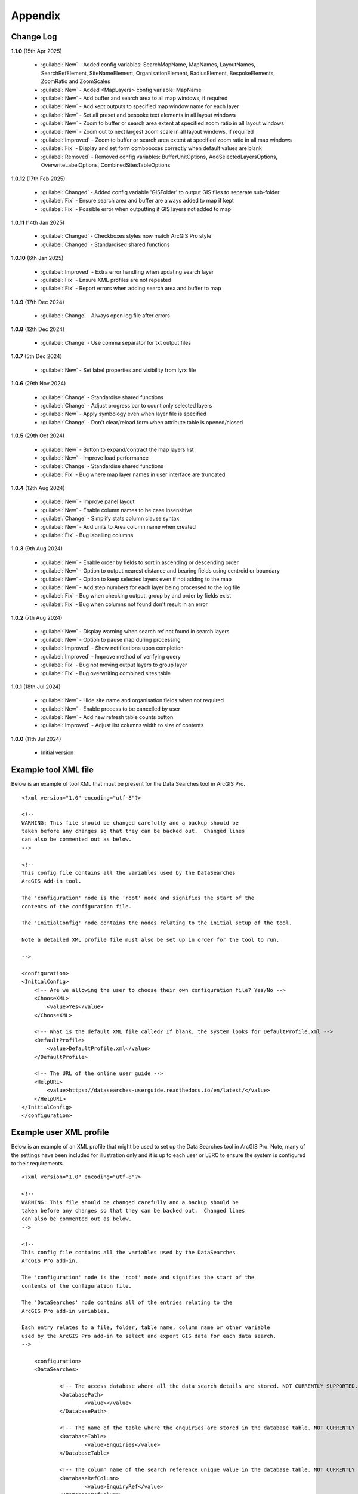 ********
Appendix
********

.. index::
    single: Appendix; Change Log
    single: Appendix
    single: Change Log

.. _change_log:

Change Log
==========

**1.1.0**
(15th Apr 2025)
    * :guilabel:`New` - Added config variables: SearchMapName, MapNames, LayoutNames, SearchRefElement, SiteNameElement, OrganisationElement, RadiusElement, BespokeElements, ZoomRatio and ZoomScales
    * :guilabel:`New` - Added <MapLayers> config variable: MapName
    * :guilabel:`New` - Add buffer and search area to all map windows, if required
    * :guilabel:`New` - Add kept outputs to specified map window name for each layer
    * :guilabel:`New` - Set all preset and bespoke text elements in all layout windows
    * :guilabel:`New` - Zoom to buffer or search area extent at specified zoom ratio in all layout windows
    * :guilabel:`New` - Zoom out to next largest zoom scale in all layout windows, if required
    * :guilabel:`Improved` - Zoom to buffer or search area extent at specified zoom ratio in all map windows
    * :guilabel:`Fix` - Display and set form comboboxes correctly when default values are blank
    * :guilabel:`Removed` - Removed config variables: BufferUnitOptions, AddSelectedLayersOptions, OverwriteLabelOptions, CombinedSitesTableOptions

**1.0.12**
(17th Feb 2025)
    * :guilabel:`Changed` - Added config variable 'GISFolder' to output GIS files to separate sub-folder
    * :guilabel:`Fix` - Ensure search area and buffer are always added to map if kept
    * :guilabel:`Fix` - Possible error when outputting if GIS layers not added to map

**1.0.11**
(14th Jan 2025)

    * :guilabel:`Changed` - Checkboxes styles now match ArcGIS Pro style
    * :guilabel:`Changed` - Standardised shared functions

**1.0.10**
(6th Jan 2025)

    * :guilabel:`Improved` - Extra error handling when updating search layer
    * :guilabel:`Fix` - Ensure XML profiles are not repeated
    * :guilabel:`Fix` - Report errors when adding search area and buffer to map

**1.0.9**
(17th Dec 2024)

    * :guilabel:`Change` - Always open log file after errors

**1.0.8**
(12th Dec 2024)

    * :guilabel:`Change` - Use comma separator for txt output files

**1.0.7**
(5th Dec 2024)

    * :guilabel:`New` - Set label properties and visibility from lyrx file

**1.0.6**
(29th Nov 2024)

    * :guilabel:`Change` - Standardise shared functions
    * :guilabel:`Change` - Adjust progress bar to count only selected layers
    * :guilabel:`New` - Apply symbology even when layer file is specified
    * :guilabel:`Change` - Don't clear/reload form when attribute table is opened/closed

**1.0.5**
(29th Oct 2024)

    * :guilabel:`New` - Button to expand/contract the map layers list
    * :guilabel:`New` - Improve load performance
    * :guilabel:`Change` - Standardise shared functions
    * :guilabel:`Fix` - Bug where map layer names in user interface are truncated

**1.0.4**
(12th Aug 2024)

    * :guilabel:`New` - Improve panel layout
    * :guilabel:`New` - Enable column names to be case insensitive
    * :guilabel:`Change` - Simplify stats column clause syntax
    * :guilabel:`New` - Add units to Area column name when created
    * :guilabel:`Fix` - Bug labelling columns

**1.0.3**
(9th Aug 2024)

    * :guilabel:`New` - Enable order by fields to sort in ascending or descending order
    * :guilabel:`New` - Option to output nearest distance and bearing fields using centroid or boundary
    * :guilabel:`New` - Option to keep selected layers even if not adding to the map
    * :guilabel:`New` - Add step numbers for each layer being processed to the log file
    * :guilabel:`Fix` - Bug when checking output, group by and order by fields exist
    * :guilabel:`Fix` - Bug when columns not found don't result in an error

**1.0.2**
(7th Aug 2024)

    * :guilabel:`New` - Display warning when search ref not found in search layers
    * :guilabel:`New` - Option to pause map during processing
    * :guilabel:`Improved` - Show notifications upon completion
    * :guilabel:`Improved` - Improve method of verifying query
    * :guilabel:`Fix` - Bug not moving output layers to group layer
    * :guilabel:`Fix` - Bug overwriting combined sites table

**1.0.1**
(18th Jul 2024)

    * :guilabel:`New` - Hide site name and organisation fields when not required
    * :guilabel:`New` - Enable process to be cancelled by user

    * :guilabel:`New` - Add new refresh table counts button
    * :guilabel:`Improved` - Adjust list columns width to size of contents

**1.0.0**
(11th Jul 2024)

    * Initial version


.. raw:: latex

   \newpage

.. index::
    single: Appendix; XML files
    single: XML files
    single: XML files; Example Tool XML file

.. _example_xml:

Example tool XML file
=====================

Below is an example of tool XML that must be present for the Data Searches tool in ArcGIS Pro.

::


    <?xml version="1.0" encoding="utf-8"?>

    <!--
    WARNING: This file should be changed carefully and a backup should be
    taken before any changes so that they can be backed out.  Changed lines
    can also be commented out as below.
    -->

    <!--
    This config file contains all the variables used by the DataSearches
    ArcGIS Add-in tool.

    The 'configuration' node is the 'root' node and signifies the start of the
    contents of the configuration file.

    The 'InitialConfig' node contains the nodes relating to the initial setup of the tool.

    Note a detailed XML profile file must also be set up in order for the tool to run.

    -->

    <configuration>
    <InitialConfig>
        <!-- Are we allowing the user to choose their own configuration file? Yes/No -->
        <ChooseXML>
            <value>Yes</value>
        </ChooseXML>

        <!-- What is the default XML file called? If blank, the system looks for DefaultProfile.xml -->
        <DefaultProfile>
            <value>DefaultProfile.xml</value>
        </DefaultProfile>

        <!-- The URL of the online user guide -->
        <HelpURL>
            <value>https://datasearches-userguide.readthedocs.io/en/latest/</value>
        </HelpURL>
    </InitialConfig>
    </configuration>


.. index::
	single: XML files; Example user XML profile

Example user XML profile
========================

Below is an example of an XML profile that might be used to set up the Data Searches tool in ArcGIS Pro.
Note, many of the settings have been included for illustration only and it is up to each user or LERC to
ensure the system is configured to their requirements.

::

    <?xml version="1.0" encoding="utf-8"?>

    <!--
    WARNING: This file should be changed carefully and a backup should be
    taken before any changes so that they can be backed out.  Changed lines
    can also be commented out as below.
    -->

    <!--
    This config file contains all the variables used by the DataSearches
    ArcGIS Pro add-in.

    The 'configuration' node is the 'root' node and signifies the start of the
    contents of the configuration file.

    The 'DataSearches' node contains all of the entries relating to the
    ArcGIS Pro add-in variables.

    Each entry relates to a file, folder, table name, column name or other variable
    used by the ArcGIS Pro add-in to select and export GIS data for each data search.
    -->

	<configuration>
	<DataSearches>

		<!-- The access database where all the data search details are stored. NOT CURRENTLY SUPPORTED.-->
		<DatabasePath>
			<value></value>
		</DatabasePath>

		<!-- The name of the table where the enquiries are stored in the database table. NOT CURRENTLY SUPPORTED. -->
		<DatabaseTable>
			<value>Enquiries</value>
		</DatabaseTable>

		<!-- The column name of the search reference unique value in the database table. NOT CURRENTLY SUPPORTED. -->
		<DatabaseRefColumn>
			<value>EnquiryRef</value>
		</DatabaseRefColumn>

		<!-- The column name of the site name in the database table. NOT CURRENTLY SUPPORTED. -->
		<DatabaseSiteColumn>
			<value>SiteName</value>
		</DatabaseSiteColumn>

		<!-- The column name of the organisation in the database table. NOT CURRENTLY SUPPORTED. -->
		<DatabaseOrgColumn>
			<value>Organisation</value>
		</DatabaseOrgColumn>

		<!-- Is a site name required? Yes/No. -->
		<RequireSiteName>
			<value>Yes</value>
		</RequireSiteName>

		<!-- Is an organisation required? Yes/No. -->
		<RequireOrganisation>
			<value>No</value>
		</RequireOrganisation>

		<!-- Whether the search table should be updated? Yes/No. -->
		<UpdateTable>
			<value>Yes</value>
		</UpdateTable>

		<!-- The character(s) used to replace any special characters in folder names. Space is allowed. -->
		<RepChar>
			<value xml:space="preserve"> </value>
		</RepChar>

		<!-- The folder where the layer files are stored. -->
		<LayerFolder>
			<value>D:\Data Tools\DataSearches\LayerFiles</value>
		</LayerFolder>

		<!-- The file location where all data search folders are stored. -->
		<SaveRootDir>
			<value>D:\Data Tools\DataSearches\Reports</value>
		</SaveRootDir>

		<!-- The folder where the report will be saved. -->
		<SaveFolder>
			<value>%shortref% %sitename%</value>
		</SaveFolder>

		<!-- The sub-folder where all data search extracts will be written to. -->
		<ExtractFolder>
			<value>gis %subref%</value>
		</ExtractFolder>

		<!-- The sub-folder where all data search GIS files will be saved to. -->
		<GISFolder>
			<value>GIS Files</value>
		</GISFolder>

		<!-- The log file name created by the tool to output messages. -->
		<LogFileName>
			<value>DataSearch_%subref%.log</value>
		</LogFileName>

		<!-- Whether the map processing should be paused during processing? -->
		<PauseMap>
			<value>Yes</value>
		</PauseMap>

		<!-- By default, should an existing log file be cleared? -->
		<DefaultClearLogFile>
			<value>No</value>
		</DefaultClearLogFile>

		<!-- By default, should the log file be opened after running. -->
		<DefaultOpenLogFile>
			<value>Yes</value>
		</DefaultOpenLogFile>

		<!-- The default size to use for the buffer. -->
		<DefaultBufferSize>
			<value>1</value>
		</DefaultBufferSize>

		<!-- The default option (position in the list) to use for the buffer units.
		Options are: Centimetres, Metres, Kilometres, Feet, Yards, Miles. -->
		<DefaultBufferUnit>
			<value>3</value>
		</DefaultBufferUnit>

		<!-- Are we keeping the buffer GIS file? Yes/No. -->
		<KeepBufferArea>
			<value>Yes</value>
		</KeepBufferArea>

		<!-- The prefix output name for the buffer GIS file. The size of the buffer will be added automatically. -->
		<BufferPrefix>
			<value>Buffer_%subref%</value>
		</BufferPrefix>

		<!-- The name of the buffer symbology layer file. -->
		<BufferLayerFile>
			<value>BufferOutline.lyrx</value>
		</BufferLayerFile>

		<!-- The base name of the layer to use as the search area. -->
		<SearchLayer>
			<value>Enquiry Site</value>
		</SearchLayer>

		<!-- The extension names for point, polygon and line search area layers. 
		Leave blank to just use the SearchLayer name -->
		<SearchLayerExtensions>
			<value>_point;_region;_polyline</value>
		</SearchLayerExtensions>

		<!-- The column name in the search area layer used to store the search reference. -->
		<SearchColumn>
			<value>EnquiryID</value>
		</SearchColumn>

		<!-- The column name in the search area layer used to store the site name. -->
		<SiteColumn>
			<value>Site_Name</value>
		</SiteColumn>

		<!-- The column name in the search area layer used to store the organisation. -->
		<OrgColumn>
			<value>Organisati</value>
		</OrgColumn>

		<!-- The column name in the search area layer used to store the radius. -->
		<RadiusColumn>
			<value>Radius</value>
		</RadiusColumn>

		<!-- The window names for all maps, loaded from a semi-colon separated string. -->
		<MapNames>
			<value>SINCMap;StatutoryMap;HabitatMap</value>
		</MapNames>

		<!-- The window names for all layouts, loaded from a semi-colon separated string. -->
		<LayoutNames>
			<value>SINCLayout;StatutoryLayout;HabitatLayout</value>
		</LayoutNames>

		<!-- The text element name in each layout used to store the search reference. -->
		<SearchRefElement>
			<value>SearchRef</value>
		</SearchRefElement>

		<!-- The text element name in each layout used to store the site name. -->
		<SiteNameElement>
			<value>SiteName</value>
		</SiteNameElement>

		<!-- The text element name in each layout used to store the organisation. -->
		<OrganisationElement>
			<value></value>
		</OrganisationElement>

		<!-- The text element name in each layout used to store the radius. -->
		<RadiusElement>
			<value>Radius</value>
		</RadiusElement>

		<!-- The text element names and contents in each layout used to store any bespoke text.
		Name and contents must be divided by ';'. Multiple entries must be divided by '$'. -->
		<BespokeElements>
			<value>Bespoke;Land at %sitename% + %radius%</value>
		</BespokeElements>

		<!-- The ratio that map and layout windows will be zoomed out after zooming to a layer extent. -->
		<ZoomRatio>
			<value>1.05</value>
		</ZoomRatio>	

		<!-- The list of zoom scales to use for all layouts, loaded from a semi-colon separated string.
		Note additional scales will be extrapolated from the last two entries. -->
		<ZoomScales>
			<value>2500;5000;7500;10000;12500;15000;20000</value>
		</ZoomScales>	

		<!-- Are we keeping the search feature as a layer? Yes/No -->
		<KeepSearchFeature>
			<value>No</value>
		</KeepSearchFeature>

		<!-- The name of the search feature output layer. -->
		<SearchOutputName>
			<value>SearchArea_%subref%</value>
		</SearchOutputName>

		<!-- The base name of the search layer symbology file (without the .lyrx). 
		Note the relevant extension (from SearchLayerExtensions) will be added. -->
		<SearchSymbologyBase>
			<value>FeatureSymbology</value>
		</SearchSymbologyBase>

		<!-- The buffer aggregate column values. Delimited with semicolons. -->
		<AggregateColumns>
			<value>SearchRef;Organisation;SiteName;Radius</value>
		</AggregateColumns>

		<!-- The default option to keep the selected layers or not. Yes/No (default). Leave blank to hide option in dialog. -->
		<DefaultKeepSelectedLayers>
			<value>Yes</value>
		</DefaultKeepSelectedLayers>

		<!-- The default option for whether selected map layers should be added to the map window. Leave blank to hide option in dialog.
		Options are: No;Yes - Without labels;Yes - With labels.
		Select the position in the list. The default is 1 = No.	-->
		<DefaultAddSelectedLayers>
			<value>3</value>
		</DefaultAddSelectedLayers>

		<!-- The name of the group layer that will be created in the ArcGIS table of contents. -->
		<GroupLayerName>
			<value>%subref%</value>
		</GroupLayerName>

		<!-- Whether any map label columns should be overwritten. Leave blank to hide option in dialog.
		Options are: No;Yes - Reset Each Layer;Yes - Reset Each Group;Yes - Do Not Reset.
		Select the position in the list. The default is 1 = No.	-->
		<DefaultOverwriteLabels>
			<value>1</value>
		</DefaultOverwriteLabels>

		<!-- The units any area measurements will be done in. Choose from Ha, Km2, m2. Default is Ha. -->
		<AreaMeasurementUnit>
			<value>Ha</value>
		</AreaMeasurementUnit>

		<!-- Whether a combined sites table should be created. Leave blank to hide option in dialog.
		Option are: None;Append to existing table;Overwrite existing table.
		Select the position in the list. The default is 1 = None.	-->
		<DefaultCombinedSitesTable>
			<value>2</value>
		</DefaultCombinedSitesTable>

		<!-- The details of the combined sites table. -->
		<CombinedSitesTable>
			<Name>
				<value>%subref%_sites</value> <!-- do not include .txt or .csv -->
			</Name>
			<Columns>
				<value>Site_Type, Site_Name, Site_Area</value>
			</Columns>
			<Format>
				<value>csv</value>
			</Format>
		</CombinedSitesTable>

		<!-- The names, local names, suffixes, SQL clauses and formats of the map tables. -->
		<MapLayers>
			<Sites_-_SINC_AoDs>
				<LayerName> <!-- The name of the layer in the display -->
					<value>GiGL_SINCs_AoD</value>
				</LayerName>
				<MapName> <!-- The name of the map window to add the layer to if it is to be added to the map -->
					<value>SINCMap</value>
				</MapName>
				<GISOutputName> <!-- The name used for any GIS data extracts -->
					<value>GiGL_SINCs_AOD_%subref%</value>
				</GISOutputName>
				<TableOutputName> <!-- The name used for any tabular extracts -->
					<value>%subref%_aods</value>
				</TableOutputName>
				<Columns> <!-- The columns to be used in the tabular extracts -->
					<value>Ward</value>
				</Columns>
				<GroupColumns> <!-- The columns that should be used for grouping results -->
					<value>Ward</value> <!-- Use commas to separate. NOTE case sensitive! -->
				</GroupColumns> <!-- The columns that should be used for grouping results -->
				<StatisticsColumns> <!-- If grouping is used, any statistics that should be generated. -->
					<value></value><!-- example: area_ha;SUM$Status;FIRST -->
				</StatisticsColumns>
				<OrderColumns> <!-- Overrides GroupColumns. Any columns by which the results should be ordered -->
					<value>Ward</value> <!-- Use commas to separate. NOTE case sensitive! -->
				</OrderColumns>
				<Criteria>
					<value></value>
				</Criteria>
				<IncludeArea> <!-- Yes / No attribute to define whether an Area field should be included. Ignored for points. -->
					<value>No</value>
				</IncludeArea>
				<IncludeNearFields> <!-- Yes / No attribute to define whether a Distance field should be included -->
					<value>No</value>
				</IncludeNearFields>
				<IncludeRadius> <!-- Yes / No attribute to define whether a Radius field should be included -->
					<value>No</value>
				</IncludeRadius>
				<KeyColumn> <!-- The column in this layer that contains the unique identifier -->
					<value>Ward</value>
				</KeyColumn>
				<Format> <!-- The format that any tabular data will be saved as -->
					<value>Txt</value>
				</Format>
				<KeepLayer> <!-- A Yes/No attribute to define whether a GIS extract should be saved -->
					<value>Yes</value>
				</KeepLayer>
				<OutputType> <!-- Whether the layer that is kept should be selected by, clipped to or intersected with the search area -->
					<value>Copy</value> <!-- Must be "Copy" (default), "Clip", "Overlay" or "Intersect" -->
				</OutputType>
				<LoadWarning> <!-- Whether there will be a warning if this layer is not loaded in the active map. -->
					<value>Yes</value>
				</LoadWarning>
				<PreselectLayer> <!-- Whether this layer should be pre-selected in the dialog. -->
					<value>Yes</value>
				</PreselectLayer>
				<DisplayLabels> <!-- switch to decide whether the defined labels should be switched on when displayed. -->
					<value>Yes</value>
				</DisplayLabels>
				<LayerFileName> <!-- The name of a layer file (*.lyr) that should be used to symbolise the extract -->
					<value>SINCs.lyrx</value> <!-- Overrides any label settings defined below -->
				</LayerFileName>
				<OverwriteLabels> <!-- A Yes/No attribute to define whether labels may be overwritten -->
					<value>No</value>
				</OverwriteLabels>
				<LabelColumn> <!-- The name of the label column in this layer (if any) -->
					<value>Ward</value>
				</LabelColumn>
				<LabelClause> <!-- The definition of the labels for this layer (if any) -->
					<!-- format: Font:Arial$Size:10$Red:0$Green:0$Blue:0$Overlap:Allow -->
					<!-- Types: Allow / None -->
					<!-- If no clause is filled in the above settings are applied -->
					<value></value>
				</LabelClause>
				<MacroName> <!-- The Visual Basic macro script to trigger to post-process the tabular output -->
					<value></value>
				</MacroName>
				<CombinedSitesColumns> <!-- The columns to be used in the combined sites table. -->
					<!-- Leave blank if the layer should not be included in the combined sites table -->
					<!-- Distance may be included as a keyword if IncludeNearFields is set to Yes-->
					<value></value>
				</CombinedSitesColumns>
				<CombinedSitesGroupColumns> <!-- Columns that should be used to group data before inclusion in the combined sites table, if any -->
					<value></value>
				</CombinedSitesGroupColumns>
				<CombinedSitesStatisticsColumns> <!-- Statistics columns and their required stats to be used for the combined sites table if CombinedSitesGroupColumns has been specified -->
					<value></value> <!-- Must include the remaining columns -->
				</CombinedSitesStatisticsColumns>
				<CombinedSitesOrderByColumns> <!-- Columns by which results should be ordered in the Combined Sites table -->
					<value></value> <!-- Overrides CombinedSitesGroupColumns -->
				</CombinedSitesOrderByColumns>
			</Sites_-_SINC_AoDs>
			<Sites_-_Boroughs>
				<LayerName>
					<value>LBPolygonsMeridian</value>
				</LayerName>
				<MapName>
					<value>Layers</value>
				</MapName>
				<GISOutputName>
					<value>Borough_%subref%</value>
				</GISOutputName>
				<TableOutputName>
					<value>%subref%_boroughs</value>
				</TableOutputName>
				<Columns>
					<value>BoroughCod, BoroughNam</value>
				</Columns>
				<GroupColumns>
					<value>BoroughCod, BoroughNam</value>
				</GroupColumns>
				<StatisticsColumns>
					<value></value>
				</StatisticsColumns>
				<OrderColumns>
					<value>BoroughCod</value>
				</OrderColumns>
				<Criteria>
					<value></value>
				</Criteria>
				<IncludeArea>
					<value>No</value>
				</IncludeArea>
				<IncludeNearFields>
					<value>No</value>
				</IncludeNearFields>
				<IncludeRadius>
					<value>No</value>
				</IncludeRadius>
				<KeyColumn>
					<value>Ward</value>
				</KeyColumn>
				<Format>
					<value>Txt</value>
				</Format>
				<KeepLayer>
					<value>No</value>
				</KeepLayer>
				<OutputType>
					<value>Copy</value>
				</OutputType>
				<LoadWarning>
					<value>Yes</value>
				</LoadWarning>
				<PreselectLayer>
					<value>Yes</value>
				</PreselectLayer>
				<DisplayLabels>
					<value>No</value>
				</DisplayLabels>
				<LayerFileName>
					<value></value>
				</LayerFileName>
				<OverwriteLabels>
					<value>No</value>
				</OverwriteLabels>
				<LabelColumn>
					<value>BoroughNam</value>
				</LabelColumn>
				<LabelClause>
					<value></value>
				</LabelClause>
				<MacroName>
					<value></value>
				</MacroName>
				<CombinedSitesColumns>
					<value></value>
				</CombinedSitesColumns>
				<CombinedSitesGroupColumns>
					<value></value>
				</CombinedSitesGroupColumns>
				<CombinedSitesStatisticsColumns>
					<value></value>
				</CombinedSitesStatisticsColumns>
				<CombinedSitesOrderByColumns>
					<value></value>
				</CombinedSitesOrderByColumns>
			</Sites_-_Boroughs>
			<Sites_-_SACs>
				<LayerName>
					<value>SACLondon</value>
				</LayerName>
				<MapName>
					<value>StatutoryMap</value>
				</MapName>
				<GISOutputName>
					<value>SAC_%subref%</value>
				</GISOutputName>
				<TableOutputName>
					<value>%subref%_sacs</value>
				</TableOutputName>
				<Columns>
					<value>SAC_Name</value>
				</Columns>
				<GroupColumns>
					<value>SAC_Name</value>
				</GroupColumns>
				<StatisticsColumns>
					<value></value>
				</StatisticsColumns>
				<OrderColumns>
					<value>SAC_Name</value>
				</OrderColumns>
				<Criteria>
					<value></value>
				</Criteria>
				<IncludeArea>
					<value>No</value>
				</IncludeArea>
				<IncludeNearFields>
					<value>No</value>
				</IncludeNearFields>
				<IncludeRadius>
					<value>No</value>
				</IncludeRadius>
				<KeyColumn>
					<value>SAC_Name</value>
				</KeyColumn>
				<Format>
					<value>Txt</value>
				</Format>
				<KeepLayer>
					<value>Yes</value>
				</KeepLayer>
				<OutputType>
					<value>Copy</value>
				</OutputType>
				<LoadWarning>
					<value>Yes</value>
				</LoadWarning>
				<PreselectLayer>
					<value>Yes</value>
				</PreselectLayer>
				<DisplayLabels>
					<value>Yes</value>
				</DisplayLabels>
				<LayerFileName>
					<value></value>
				</LayerFileName>
				<OverwriteLabels>
					<value>No</value>
				</OverwriteLabels>
				<LabelColumn>
					<value>SAC_Name</value>
				</LabelColumn>
				<LabelClause>
					<value>Font ("Arial",256,10,16711680,16777215) With SAC_Name Auto On</value>
				</LabelClause>
				<MacroName>
					<value></value>
				</MacroName>
				<CombinedSitesColumns>
					<value>"SAC", SAC_Name, SAC_Area</value>
				</CombinedSitesColumns>
				<CombinedSitesGroupColumns>
					<value>SAC_Name, SAC_Area</value>
				</CombinedSitesGroupColumns>
				<CombinedSitesStatisticsColumns>
					<value></value>
				</CombinedSitesStatisticsColumns>
				<CombinedSitesOrderByColumns>
					<value>SAC_Name</value>
				</CombinedSitesOrderByColumns>

			</Sites_-_SACs>
			<Sites_-_SPAs>
				<LayerName>
					<value>SPALondon</value>
				</LayerName>
				<MapName>
					<value>StatutoryMap</value>
				</MapName>
				<GISOutputName>
					<value>SPA_%subref%</value>
				</GISOutputName>
				<TableOutputName>
					<value>%subref%_spas</value>
				</TableOutputName>
				<Columns>
					<value>SPA_Name</value>
				</Columns>
				<GroupColumns>
					<value>SPA_Name</value>
				</GroupColumns>
				<StatisticsColumns>
					<value></value>
				</StatisticsColumns>
				<OrderColumns>
					<value>SPA_Name</value>
				</OrderColumns>
				<Criteria>
					<value></value>
				</Criteria>
				<IncludeArea>
					<value>No</value>
				</IncludeArea>
				<IncludeNearFields>
					<value>No</value>
				</IncludeNearFields>
				<IncludeRadius>
					<value>No</value>
				</IncludeRadius>
				<KeyColumn>
					<value>SPA_Name</value>
				</KeyColumn>
				<Format>
					<value>Txt</value>
				</Format>
				<KeepLayer>
					<value>Yes</value>
				</KeepLayer>
				<OutputType>
					<value>Copy</value>
				</OutputType>
				<LoadWarning>
					<value>Yes</value>
				</LoadWarning>
				<PreselectLayer>
					<value>Yes</value>
				</PreselectLayer>
				<DisplayLabels>
					<value>Yes</value>
				</DisplayLabels>
				<LayerFileName>
					<value></value>
				</LayerFileName>
				<OverwriteLabels>
					<value>No</value>
				</OverwriteLabels>
				<LabelColumn>
					<value>SPA_Name</value>
				</LabelColumn>
				<LabelClause>
					<value>Font:Arial$Size:10$Red:0$Green:0$Blue:0$Overlap:Allow</value>
				</LabelClause>
				<MacroName>
					<value></value>
				</MacroName>
				<CombinedSitesColumns>
					<value>"SPA", SPA_Name, SPA_Area</value>
				</CombinedSitesColumns>
				<CombinedSitesGroupColumns>
					<value>SPA_Name, SPA_Area</value>
				</CombinedSitesGroupColumns>
				<CombinedSitesStatisticsColumns>
					<value></value>
				</CombinedSitesStatisticsColumns>
				<CombinedSitesOrderByColumns>
					<value>SPA_Name</value>
				</CombinedSitesOrderByColumns>
			</Sites_-_SPAs>
			<Sites_-_Ramsars>
				<LayerName>
					<value>RAMSARLondon</value>
				</LayerName>
				<MapName>
					<value>StatutoryMap</value>
				</MapName>
				<GISOutputName>
					<value>RAMSAR_%subref%</value>
				</GISOutputName>
				<TableOutputName>
					<value>%subref%_ramsars</value>
				</TableOutputName>
				<Columns>
					<value>Ramsar_Name</value>
				</Columns>
				<GroupColumns>
					<value>Ramsar_Name</value>
				</GroupColumns>
				<StatisticsColumns>
					<value></value>
				</StatisticsColumns>
				<OrderColumns>
					<value>Ramsar_Name</value>
				</OrderColumns>
				<Criteria>
					<value></value>
				</Criteria>
				<IncludeArea>
					<value>No</value>
				</IncludeArea>
				<IncludeNearFields>
					<value>No</value>
				</IncludeNearFields>
				<IncludeRadius>
					<value>No</value>
				</IncludeRadius>
				<KeyColumn>
					<value>Ramsar_Name</value>
				</KeyColumn>
				<Format>
					<value>Txt</value>
				</Format>
				<KeepLayer>
					<value>Yes</value>
				</KeepLayer>
				<OutputType>
					<value>Copy</value>
				</OutputType>
				<LoadWarning>
					<value>Yes</value>
				</LoadWarning>
				<PreselectLayer>
					<value>Yes</value>
				</PreselectLayer>
				<DisplayLabels>
					<value>Yes</value>
				</DisplayLabels>
				<LayerFileName>
					<value></value>
				</LayerFileName>
				<OverwriteLabels>
					<value>No</value>
				</OverwriteLabels>
				<LabelColumn>
					<value>Ramsar_Name</value>
				</LabelColumn>
				<LabelClause>
					<value>Font:Arial$Size:10$Red:0$Green:0$Blue:0$Overlap:Allow</value>
				</LabelClause>
				<MacroName>
					<value></value>
				</MacroName>
				<CombinedSitesColumns>
					<value>"Ramsar", Ramsar_Name, Ramsar_Area</value>
				</CombinedSitesColumns>
				<CombinedSitesGroupColumns>
					<value>Ramsar_Name, Ramsar_Area</value>
				</CombinedSitesGroupColumns>
				<CombinedSitesStatisticsColumns>
					<value></value>
				</CombinedSitesStatisticsColumns>
				<CombinedSitesOrderByColumns>
					<value>Ramsar_Name</value>
				</CombinedSitesOrderByColumns>
			</Sites_-_Ramsars>
			<Sites_-_SSSIs>
				<LayerName>
					<value>SSSILondon</value>
				</LayerName>
				<MapName>
					<value>StatutoryMap</value>
				</MapName>
				<GISOutputName>
					<value>SSSI_%subref%</value>
				</GISOutputName>
				<TableOutputName>
					<value>%subref%_sssis</value>
				</TableOutputName>
				<Columns>
					<value>SSSI_Name</value>
				</Columns>
				<GroupColumns>
					<value>SSSI_Name</value>
				</GroupColumns>
				<StatisticsColumns>
					<value></value>
				</StatisticsColumns>
				<OrderColumns>
					<value>SSSI_Name</value>
				</OrderColumns>
				<Criteria>
					<value></value>
				</Criteria>
				<IncludeArea>
					<value>No</value>
				</IncludeArea>
				<IncludeNearFields>
					<value>No</value>
				</IncludeNearFields>
				<IncludeRadius>
					<value>No</value>
				</IncludeRadius>
				<KeyColumn>
					<value>SSSI_Name</value>
				</KeyColumn>
				<Format>
					<value>Txt</value>
				</Format>
				<KeepLayer>
					<value>Yes</value>
				</KeepLayer>
				<OutputType>
					<value>Copy</value>
				</OutputType>
				<LoadWarning>
					<value>Yes</value>
				</LoadWarning>
				<PreselectLayer>
					<value>Yes</value>
				</PreselectLayer>
				<DisplayLabels>
					<value>Yes</value>
				</DisplayLabels>
				<LayerFileName>
					<value></value>
				</LayerFileName>
				<OverwriteLabels>
					<value>No</value>
				</OverwriteLabels>
				<LabelColumn>
					<value>SSSI_Name</value>
				</LabelColumn>
				<LabelClause>
					<value>Font:Arial$Size:10$Red:0$Green:0$Blue:0$Overlap:Allow</value>
				</LabelClause>
				<MacroName>
					<value></value>
				</MacroName>
				<CombinedSitesColumns>
					<value>"SSSI", SSSI_Name, SSSI_Area</value>
				</CombinedSitesColumns>
				<CombinedSitesGroupColumns>
					<value>SSSI_Name, SSSI_Area</value>
				</CombinedSitesGroupColumns>
				<CombinedSitesStatisticsColumns>
					<value></value>
				</CombinedSitesStatisticsColumns>
				<CombinedSitesOrderByColumns>
					<value>SSSI_Name</value>
				</CombinedSitesOrderByColumns>
			</Sites_-_SSSIs>
			<Sites_-_NNRs>
				<LayerName>
					<value>NNRLondon</value>
				</LayerName>
				<MapName>
					<value>StatutoryMap</value>
				</MapName>
				<GISOutputName>
					<value>NNR_%subref%</value>
				</GISOutputName>
				<TableOutputName>
					<value>%subref%_nnrs</value>
				</TableOutputName>
				<Columns>
					<value>NNR_Name</value>
				</Columns>
				<GroupColumns>
					<value>NNR_Name</value>
				</GroupColumns>
				<StatisticsColumns>
					<value></value>
				</StatisticsColumns>
				<OrderColumns>
					<value>NNR_Name</value>
				</OrderColumns>
				<Criteria>
					<value></value>
				</Criteria>
				<IncludeArea>
					<value>No</value>
				</IncludeArea>
				<IncludeNearFields>
					<value>No</value>
				</IncludeNearFields>
				<IncludeRadius>
					<value>No</value>
				</IncludeRadius>
				<KeyColumn>
					<value>NNR_Name</value>
				</KeyColumn>
				<Format>
					<value>Txt</value>
				</Format>
				<KeepLayer>
					<value>Yes</value>
				</KeepLayer>
				<OutputType>
					<value>Copy</value>
				</OutputType>
				<LoadWarning>
					<value>Yes</value>
				</LoadWarning>
				<PreselectLayer>
					<value>Yes</value>
				</PreselectLayer>
				<DisplayLabels>
					<value>Yes</value>
				</DisplayLabels>
				<LayerFileName>
					<value></value>
				</LayerFileName>
				<OverwriteLabels>
					<value>No</value>
				</OverwriteLabels>
				<LabelColumn>
					<value>NNR_Name</value>
				</LabelColumn>
				<LabelClause>
					<value>Font:Arial$Size:10$Red:0$Green:0$Blue:0$Overlap:Allow</value>
				</LabelClause>
				<MacroName>
					<value></value>
				</MacroName>
				<CombinedSitesColumns>
					<value>"NNR", NNR_Name, NNR_Area</value>
				</CombinedSitesColumns>
				<CombinedSitesGroupColumns>
					<value>NNR_Name, NNR_Area</value>
				</CombinedSitesGroupColumns>
				<CombinedSitesStatisticsColumns>
					<value></value>
				</CombinedSitesStatisticsColumns>
				<CombinedSitesOrderByColumns>
					<value>NNR_Name</value>
				</CombinedSitesOrderByColumns>
			</Sites_-_NNRs>
			<Sites_-_LNRs>
				<LayerName>
					<value>LNRLondon</value>
				</LayerName>
				<MapName>
					<value>StatutoryMap</value>
				</MapName>
				<GISOutputName>
					<value>LNR_%subref%</value>
				</GISOutputName>
				<TableOutputName>
					<value>%subref%_lnrs</value>
				</TableOutputName>
				<Columns>
					<value>LNR_Name</value>
				</Columns>
				<GroupColumns>
					<value>LNR_Name</value>
				</GroupColumns>
				<StatisticsColumns>
					<value></value>
				</StatisticsColumns>
				<OrderColumns>
					<value>LNR_Name</value>
				</OrderColumns>
				<Criteria>
					<value></value>
				</Criteria>
				<IncludeArea>
					<value>No</value>
				</IncludeArea>
				<IncludeNearFields>
					<value>No</value>
				</IncludeNearFields>
				<IncludeRadius>
					<value>No</value>
				</IncludeRadius>
				<KeyColumn>
					<value>LNR_Name</value>
				</KeyColumn>
				<Format>
					<value>Txt</value>
				</Format>
				<KeepLayer>
					<value>Yes</value>
				</KeepLayer>
				<OutputType>
					<value>Copy</value>
				</OutputType>
				<LoadWarning>
					<value>Yes</value>
				</LoadWarning>
				<PreselectLayer>
					<value>Yes</value>
				</PreselectLayer>
				<DisplayLabels>
					<value>Yes</value>
				</DisplayLabels>
				<LayerFileName>
					<value></value>
				</LayerFileName>
				<OverwriteLabels>
					<value>No</value>
				</OverwriteLabels>
				<LabelColumn>
					<value>LNR_Name</value>
				</LabelColumn>
				<LabelClause>
					<value>Font:Arial$Size:10$Red:0$Green:0$Blue:0$Overlap:Allow</value>
				</LabelClause>
				<MacroName>
					<value></value>
				</MacroName>
				<CombinedSitesColumns>
					<value>"LNR", LNR_Name, LNR_Area</value>
				</CombinedSitesColumns>
				<CombinedSitesGroupColumns>
					<value>LNR_Name, LNR_Area</value>
				</CombinedSitesGroupColumns>
				<CombinedSitesStatisticsColumns>
					<value></value>
				</CombinedSitesStatisticsColumns>
				<CombinedSitesOrderByColumns>
					<value>LNR_Name</value>
				</CombinedSitesOrderByColumns>
			</Sites_-_LNRs>
			<Sites_-_SINCs>
				<LayerName>
					<value>GiGL_SINCs</value>
				</LayerName>
				<MapName>
					<value>SINCMap</value>
				</MapName>
				<GISOutputName>
					<value>GiGL_SINCs_%subref%</value>
				</GISOutputName>
				<TableOutputName>
					<value>%subref%_sincs</value>
				</TableOutputName>
				<Columns>
					<value>SiteRef, SiteName, Grade, AreaHa</value>
				</Columns>
				<GroupColumns>
					<value>SiteRef, SiteName, Grade, AreaHa</value>
				</GroupColumns>
				<StatisticsColumns>
					<value></value>
				</StatisticsColumns>
				<OrderColumns>
					<value>SiteRef</value>
				</OrderColumns>
				<Criteria>
					<value></value>
				</Criteria>
				<IncludeArea>
					<value>No</value>
				</IncludeArea>
				<IncludeNearFields>
					<value>No</value>
				</IncludeNearFields>
				<IncludeRadius>
					<value>No</value>
				</IncludeRadius>
				<KeyColumn>
					<value>SiteRef</value>
				</KeyColumn>
				<Format>
					<value>Txt</value>
				</Format>
				<KeepLayer>
					<value>Yes</value>
				</KeepLayer>
				<OutputType>
					<value>Copy</value>
				</OutputType>
				<LoadWarning>
					<value>Yes</value>
				</LoadWarning>
				<PreselectLayer>
					<value>Yes</value>
				</PreselectLayer>
				<DisplayLabels>
					<value>Yes</value>
				</DisplayLabels>
				<LayerFileName>
					<value>SINCs.lyrx</value>
				</LayerFileName>
				<OverwriteLabels>
					<value>No</value>
				</OverwriteLabels>
				<LabelColumn>
					<value>SiteRef</value>
				</LabelColumn>
				<LabelClause>
					<value>Font:Arial$Size:10$Red:0$Green:0$Blue:0$Overlap:Allow</value>
				</LabelClause>
				<MacroName>
					<value></value>
				</MacroName>
				<CombinedSitesColumns>
					<value></value>
				</CombinedSitesColumns>
				<CombinedSitesGroupColumns>
					<value></value>
				</CombinedSitesGroupColumns>
				<CombinedSitesStatisticsColumns>
					<value></value>
				</CombinedSitesStatisticsColumns>
				<CombinedSitesOrderByColumns>
					<value></value>
				</CombinedSitesOrderByColumns>
			</Sites_-_SINCs>
			<Sites_-_pSINCs>
				<LayerName>
					<value>GiGL_pSINCs</value>
				</LayerName>
				<MapName>
					<value>SINCMap</value>
				</MapName>
				<GISOutputName>
					<value>GiGL_pSINCs_%subref%</value>
				</GISOutputName>
				<TableOutputName>
					<value>%subref%_psincs</value>
				</TableOutputName>
				<Columns>
					<value>SiteRef, SiteName, Grade, AreaHa</value>
				</Columns>
				<GroupColumns>
					<value>SiteRef, SiteName, Grade, AreaHa</value>
				</GroupColumns>
				<StatisticsColumns>
					<value></value>
				</StatisticsColumns>
				<OrderColumns>
					<value>SiteRef</value>
				</OrderColumns>
				<Criteria>
					<value></value>
				</Criteria>
				<IncludeArea>
					<value>No</value>
				</IncludeArea>
				<IncludeNearFields>
					<value>No</value>
				</IncludeNearFields>
				<IncludeRadius>
					<value>No</value>
				</IncludeRadius>
				<KeyColumn>
					<value>SiteRef</value>
				</KeyColumn>
				<Format>
					<value>Txt</value>
				</Format>
				<KeepLayer>
					<value>Yes</value>
				</KeepLayer>
				<OutputType>
					<value>Copy</value>
				</OutputType>
				<LoadWarning>
					<value>Yes</value>
				</LoadWarning>
				<PreselectLayer>
					<value>Yes</value>
				</PreselectLayer>
				<DisplayLabels>
					<value>Yes</value>
				</DisplayLabels>
				<LayerFileName>
					<value></value>
				</LayerFileName>
				<OverwriteLabels>
					<value>No</value>
				</OverwriteLabels>
				<LabelColumn>
					<value>SiteRef</value>
				</LabelColumn>
				<LabelClause>
					<value>Font:Arial$Size:10$Red:0$Green:0$Blue:0$Overlap:Allow</value>
				</LabelClause>
				<MacroName>
					<value></value>
				</MacroName>
				<CombinedSitesColumns>
					<value></value>
				</CombinedSitesColumns>
				<CombinedSitesGroupColumns>
					<value></value>
				</CombinedSitesGroupColumns>
				<CombinedSitesStatisticsColumns>
					<value></value>
				</CombinedSitesStatisticsColumns>
				<CombinedSitesOrderByColumns>
					<value></value>
				</CombinedSitesOrderByColumns>
			</Sites_-_pSINCs>
			<Sites_-_RIGS>
				<LayerName>
					<value>GiGL_RIGSandLIGS</value>
				</LayerName>
				<MapName>
					<value>Layers</value>
				</MapName>
				<GISOutputName>
					<value>GiGL_RIGSandLIGS_%subref%</value>
				</GISOutputName>
				<TableOutputName>
					<value>%subref%_rigs</value>
				</TableOutputName>
				<Columns>
					<value>GLA_ID, NAME, DESIGNATIO, AREA_HA</value>
				</Columns>
				<GroupColumns>
					<value>GLA_ID, NAME, DESIGNATIO, AREA_HA</value>
				</GroupColumns>
				<StatisticsColumns>
					<value></value>
				</StatisticsColumns>
				<OrderColumns>
					<value>GLA_ID</value>
				</OrderColumns>
				<Criteria>
					<value></value>
				</Criteria>
				<IncludeArea>
					<value>No</value>
				</IncludeArea>
				<IncludeNearFields>
					<value>No</value>
				</IncludeNearFields>
				<IncludeRadius>
					<value>No</value>
				</IncludeRadius>
				<KeyColumn>
					<value>GLA_ID</value>
				</KeyColumn>
				<Format>
					<value>Txt</value>
				</Format>
				<KeepLayer>
					<value>Yes</value>
				</KeepLayer>
				<OutputType>
					<value>Copy</value>
				</OutputType>
				<LoadWarning>
					<value>Yes</value>
				</LoadWarning>
				<PreselectLayer>
					<value>Yes</value>
				</PreselectLayer>
				<DisplayLabels>
					<value>Yes</value>
				</DisplayLabels>
				<LayerFileName>
					<value></value>
				</LayerFileName>
				<OverwriteLabels>
					<value>No</value>
				</OverwriteLabels>
				<LabelColumn>
					<value>GLA_ID</value>
				</LabelColumn>
				<LabelClause>
					<value>Font:Arial$Size:10$Red:0$Green:0$Blue:0$Overlap:Allow</value>
				</LabelClause>
				<MacroName>
					<value></value>
				</MacroName>
				<CombinedSitesColumns>
					<value></value>
				</CombinedSitesColumns>
				<CombinedSitesGroupColumns>
					<value></value>
				</CombinedSitesGroupColumns>
				<CombinedSitesStatisticsColumns>
					<value></value>
				</CombinedSitesStatisticsColumns>
				<CombinedSitesOrderByColumns>
					<value></value>
				</CombinedSitesOrderByColumns>
			</Sites_-_RIGS>
			<Species_-_Bat>
				<LayerName>
					<value>GiGL_DesignatedSpp_Point</value>
				</LayerName>
				<MapName>
					<value>Layers</value>
				</MapName>
				<GISOutputName>
					<value>GiGL_SppBat_Point_%subref%</value>
				</GISOutputName>
				<TableOutputName>
					<value>%subref%_sppbat</value>
				</TableOutputName>
				<Columns>
					<value>TaxonName, CommonName, TaxonRank, TaxonGroup, SortOrder, Abundance, RecDate, RecYear, Recorder, Determiner, GridRef, GRPrec, GRQual, Easting, Northing, Location, BreedStat, StatusLeg, StatusOth, StatusLISI, SurveyName, SurveyBy, Comment, Confident, Sensitive, Verified, RecOccKey, VersionDt, Licence, Distance(CentroidX(Select_Table.obj), CentroidY(Select_Table.obj), CentroidX(Buffer_Area.obj), CentroidY(Buffer_Area.obj), "m")"Distance", CentroidX(Select_Table.obj)"SppX", CentroidY(Select_Table.obj)"SppY", CentroidX(Buffer_Area.obj)"SearchX", CentroidY(Buffer_Area.obj)"SearchY"</value>
				</Columns>
				<GroupColumns>
					<value></value>
				</GroupColumns>
				<StatisticsColumns>
					<value></value>
				</StatisticsColumns>
				<OrderColumns>
					<value>SortOrder, TaxonName, Distance</value>
				</OrderColumns>
				<Criteria>
					<value>Confident = 'N' and TaxonGroup = 'Mammals - Terrestrial (bats)'</value>
				</Criteria>
				<IncludeArea>
					<value>No</value>
				</IncludeArea>
				<IncludeNearFields>
					<value>No</value>
				</IncludeNearFields>
				<IncludeRadius>
					<value>No</value>
				</IncludeRadius>
				<KeyColumn>
					<value></value>
				</KeyColumn>
				<Format>
					<value>csv</value>
				</Format>
				<KeepLayer>
					<value>Yes</value>
				</KeepLayer>
				<OutputType>
					<value>Copy</value>
				</OutputType>
				<LoadWarning>
					<value>Yes</value>
				</LoadWarning>
				<PreselectLayer>
					<value>No</value>
				</PreselectLayer>
				<DisplayLabels>
					<value>No</value>
				</DisplayLabels>
				<LayerFileName>
					<value></value>
				</LayerFileName>
				<OverwriteLabels>
					<value>No</value>
				</OverwriteLabels>
				<LabelColumn>
					<value></value>
				</LabelColumn>
				<LabelClause>
					<value></value>
				</LabelClause>
				<MacroName>
					<value></value>
				</MacroName>
				<CombinedSitesColumns>
					<value></value>
				</CombinedSitesColumns>
				<CombinedSitesGroupColumns>
					<value></value>
				</CombinedSitesGroupColumns>
				<CombinedSitesStatisticsColumns>
					<value></value>
				</CombinedSitesStatisticsColumns>
				<CombinedSitesOrderByColumns>
					<value></value>
				</CombinedSitesOrderByColumns>
			</Species_-_Bat>
			<Species_-_Bat_Polygon>
				<LayerName>
					<value>GiGL_AllTaxa_Polygon</value>
				</LayerName>
				<MapName>
					<value>Layers</value>
				</MapName>
				<GISOutputName>
					<value>GiGL_SppBat_Polygon_%subref%</value>
				</GISOutputName>
				<TableOutputName>
					<value>%subref%_sppbatpoly</value>
				</TableOutputName>
				<Columns>
					<value>TaxonName, CommonName, TaxonRank, TaxonGroup, SortOrder, Abundance, RecDate, RecYear, Recorder, Determiner, GridRef, GRPrec, GRQual, Easting, Northing, Location, BreedStat, StatusLeg, StatusOth, StatusLISI, SurveyName, SurveyBy, Comment, Confident, Sensitive, Verified, RecOccKey, VersionDt, Licence, Distance(CentroidX(Select_Table.obj), CentroidY(Select_Table.obj), CentroidX(Buffer_Area.obj), CentroidY(Buffer_Area.obj), "m")"Distance", CentroidX(Select_Table.obj)"SppX", CentroidY(Select_Table.obj)"SppY", CentroidX(Buffer_Area.obj)"SearchX", CentroidY(Buffer_Area.obj)"SearchY"</value>
				</Columns>
				<GroupColumns>
					<value></value>
				</GroupColumns>
				<StatisticsColumns>
					<value></value>
				</StatisticsColumns>
				<OrderColumns>
					<value>SortOrder, TaxonName, Distance</value>
				</OrderColumns>
				<Criteria>
					<value>(StatusLeg &lt;&gt; '' OR StatusOth &lt;&gt; '') And Confident = 'N' And TaxonGroup = 'Mammals - Terrestrial (bats)'</value>
				</Criteria>
				<IncludeArea>
					<value>No</value>
				</IncludeArea>
				<IncludeNearFields>
					<value>No</value>
				</IncludeNearFields>
				<IncludeRadius>
					<value>No</value>
				</IncludeRadius>
				<KeyColumn>
					<value></value>
				</KeyColumn>
				<Format>
					<value>csv</value>
				</Format>
				<KeepLayer>
					<value>Yes</value>
				</KeepLayer>
				<OutputType>
					<value>Copy</value>
				</OutputType>
				<LoadWarning>
					<value>Yes</value>
				</LoadWarning>
				<PreselectLayer>
					<value>Yes</value>
				</PreselectLayer>
				<DisplayLabels>
					<value>No</value>
				</DisplayLabels>
				<LayerFileName>
					<value></value>
				</LayerFileName>
				<OverwriteLabels>
					<value>No</value>
				</OverwriteLabels>
				<LabelColumn>
					<value></value>
				</LabelColumn>
				<LabelClause>
					<value></value>
				</LabelClause>
				<MacroName>
					<value></value>
				</MacroName>
				<CombinedSitesColumns>
					<value></value>
				</CombinedSitesColumns>
				<CombinedSitesGroupColumns>
					<value></value>
				</CombinedSitesGroupColumns>
				<CombinedSitesStatisticsColumns>
					<value></value>
				</CombinedSitesStatisticsColumns>
				<CombinedSitesOrderByColumns>
					<value></value>
				</CombinedSitesOrderByColumns>
			</Species_-_Bat_Polygon>
			<Species_-_Birds>
				<LayerName>
					<value>GiGL_Birds_Point</value>
				</LayerName>
				<MapName>
					<value>Layers</value>
				</MapName>
				<GISOutputName>
					<value>GiGL_SppBird_Point_%subref%</value>
				</GISOutputName>
				<TableOutputName>
					<value>%subref%_sppbirds</value>
				</TableOutputName>
				<Columns>
					<value>TaxonName, CommonName, TaxonRank, TaxonGroup, SortOrder, Abundance, RecDate, RecYear, Recorder, Determiner, GridRef, GRPrec, GRQual, Easting, Northing, Location, BreedStat, StatusLeg, StatusOth, StatusLISI, SurveyName, SurveyBy, Comment, Confident, Sensitive, Verified, RecOccKey, VersionDt, Licence, Distance(CentroidX(Select_Table.obj), CentroidY(Select_Table.obj), CentroidX(Buffer_Area.obj), CentroidY(Buffer_Area.obj), "m")"Distance", CentroidX(Select_Table.obj)"SppX", CentroidY(Select_Table.obj)"SppY", CentroidX(Buffer_Area.obj)"SearchX", CentroidY(Buffer_Area.obj)"SearchY"</value>
				</Columns>
				<GroupColumns>
					<value></value>
				</GroupColumns>
				<StatisticsColumns>
					<value></value>
				</StatisticsColumns>
				<OrderColumns>
					<value>SortOrder, TaxonName, Distance</value>
				</OrderColumns>
				<Criteria>
					<value>GRPrec &lt; 2000 And Confident = 'N'</value>
				</Criteria>
				<IncludeArea>
					<value>No</value>
				</IncludeArea>
				<IncludeNearFields>
					<value>No</value>
				</IncludeNearFields>
				<IncludeRadius>
					<value>No</value>
				</IncludeRadius>
				<KeyColumn>
					<value></value>
				</KeyColumn>
				<Format>
					<value>csv</value>
				</Format>
				<KeepLayer>
					<value>Yes</value>
				</KeepLayer>
				<OutputType>
					<value>Copy</value>
				</OutputType>
				<LoadWarning>
					<value>Yes</value>
				</LoadWarning>
				<PreselectLayer>
					<value>Yes</value>
				</PreselectLayer>
				<DisplayLabels>
					<value>No</value>
				</DisplayLabels>
				<LayerFileName>
					<value></value>
				</LayerFileName>
				<OverwriteLabels>
					<value>No</value>
				</OverwriteLabels>
				<LabelColumn>
					<value></value>
				</LabelColumn>
				<LabelClause>
					<value></value>
				</LabelClause>
				<MacroName>
					<value></value>
				</MacroName>
				<CombinedSitesColumns>
					<value></value>
				</CombinedSitesColumns>
				<CombinedSitesGroupColumns>
					<value></value>
				</CombinedSitesGroupColumns>
				<CombinedSitesStatisticsColumns>
					<value></value>
				</CombinedSitesStatisticsColumns>
				<CombinedSitesOrderByColumns>
					<value></value>
				</CombinedSitesOrderByColumns>
			</Species_-_Birds>
			<Species_-_Plants>
				<LayerName>
					<value>GiGL_Plants_Point</value>
				</LayerName>
				<MapName>
					<value>Layers</value>
				</MapName>
				<GISOutputName>
					<value>GiGL_SppPlant_Point_%subref%</value>
				</GISOutputName>
				<TableOutputName>
					<value>%subref%_sppplants</value>
				</TableOutputName>
				<Columns>
					<value>TaxonName, CommonName, TaxonRank, TaxonGroup, SortOrder, Abundance, RecDate, RecYear, Recorder, Determiner, GridRef, GRPrec, GRQual, Easting, Northing, Location, BreedStat, StatusLeg, StatusOth, StatusLISI, SurveyName, SurveyBy, Comment, Confident, Sensitive, Verified, RecOccKey, VersionDt, Licence, Distance(CentroidX(Select_Table.obj), CentroidY(Select_Table.obj), CentroidX(Buffer_Area.obj), CentroidY(Buffer_Area.obj), "m")"Distance", CentroidX(Select_Table.obj)"SppX", CentroidY(Select_Table.obj)"SppY", CentroidX(Buffer_Area.obj)"SearchX", CentroidY(Buffer_Area.obj)"SearchY"</value>
				</Columns>
				<GroupColumns>
					<value></value>
				</GroupColumns>
				<StatisticsColumns>
					<value></value>
				</StatisticsColumns>
				<OrderColumns>
					<value>SortOrder, TaxonName, Distance</value>
				</OrderColumns>
				<Criteria>
					<value>GRPrec &lt; 2000 And Confident = 'N'</value>
				</Criteria>
				<IncludeArea>
					<value>No</value>
				</IncludeArea>
				<IncludeNearFields>
					<value>No</value>
				</IncludeNearFields>
				<IncludeRadius>
					<value>No</value>
				</IncludeRadius>
				<KeyColumn>
					<value></value>
				</KeyColumn>
				<Format>
					<value>csv</value>
				</Format>
				<KeepLayer>
					<value>Yes</value>
				</KeepLayer>
				<OutputType>
					<value>Copy</value>
				</OutputType>
				<LoadWarning>
					<value>Yes</value>
				</LoadWarning>
				<PreselectLayer>
					<value>Yes</value>
				</PreselectLayer>
				<DisplayLabels>
					<value>No</value>
				</DisplayLabels>
				<LayerFileName>
					<value></value>
				</LayerFileName>
				<OverwriteLabels>
					<value>No</value>
				</OverwriteLabels>
				<LabelColumn>
					<value></value>
				</LabelColumn>
				<LabelClause>
					<value></value>
				</LabelClause>
				<MacroName>
					<value></value>
				</MacroName>
				<CombinedSitesColumns>
					<value></value>
				</CombinedSitesColumns>
				<CombinedSitesGroupColumns>
					<value></value>
				</CombinedSitesGroupColumns>
				<CombinedSitesStatisticsColumns>
					<value></value>
				</CombinedSitesStatisticsColumns>
				<CombinedSitesOrderByColumns>
					<value></value>
				</CombinedSitesOrderByColumns>
			</Species_-_Plants>
			<Species_-_Other>
				<LayerName>
					<value>GiGL_OtherTaxa_Point</value>
				</LayerName>
				<MapName>
					<value>Layers</value>
				</MapName>
				<GISOutputName>
					<value>GiGL_SppOther_Point_%subref%</value>
				</GISOutputName>
				<TableOutputName>
					<value>%subref%_sppother</value>
				</TableOutputName>
				<Columns>
					<value>TaxonName, CommonName, TaxonRank, TaxonGroup, SortOrder, Abundance, RecDate, RecYear, Recorder, Determiner, GridRef, GRPrec, GRQual, Easting, Northing, Location, BreedStat, StatusLeg, StatusOth, StatusLISI, SurveyName, SurveyBy, Comment, Confident, Sensitive, Verified, RecOccKey, VersionDt, Licence, Distance(CentroidX(Select_Table.obj), CentroidY(Select_Table.obj), CentroidX(Buffer_Area.obj), CentroidY(Buffer_Area.obj), "m")"Distance", CentroidX(Select_Table.obj)"SppX", CentroidY(Select_Table.obj)"SppY", CentroidX(Buffer_Area.obj)"SearchX", CentroidY(Buffer_Area.obj)"SearchY"</value>
				</Columns>
				<GroupColumns>
					<value></value>
				</GroupColumns>
				<StatisticsColumns>
					<value></value>
				</StatisticsColumns>
				<OrderColumns>
					<value>SortOrder, TaxonName, Distance</value>
				</OrderColumns>
				<Criteria>
					<value>GRPrec &lt; 2000 And Confident = 'N'</value>
				</Criteria>
				<IncludeArea>
					<value>No</value>
				</IncludeArea>
				<IncludeNearFields>
					<value>No</value>
				</IncludeNearFields>
				<IncludeRadius>
					<value>No</value>
				</IncludeRadius>
				<KeyColumn>
					<value></value>
				</KeyColumn>
				<Format>
					<value>csv</value>
				</Format>
				<KeepLayer>
					<value>Yes</value>
				</KeepLayer>
				<OutputType>
					<value>Copy</value>
				</OutputType>
				<LoadWarning>
					<value>Yes</value>
				</LoadWarning>
				<PreselectLayer>
					<value>Yes</value>
				</PreselectLayer>
				<DisplayLabels>
					<value>No</value>
				</DisplayLabels>
				<LayerFileName>
					<value></value>
				</LayerFileName>
				<OverwriteLabels>
					<value>No</value>
				</OverwriteLabels>
				<LabelColumn>
					<value></value>
				</LabelColumn>
				<LabelClause>
					<value></value>
				</LabelClause>
				<MacroName>
					<value></value>
				</MacroName>
				<CombinedSitesColumns>
					<value></value>
				</CombinedSitesColumns>
				<CombinedSitesGroupColumns>
					<value></value>
				</CombinedSitesGroupColumns>
				<CombinedSitesStatisticsColumns>
					<value></value>
				</CombinedSitesStatisticsColumns>
				<CombinedSitesOrderByColumns>
					<value></value>
				</CombinedSitesOrderByColumns>
			</Species_-_Other>
			<Species_-_Historic>
				<LayerName>
					<value>GiGL_HistoricSpp_Point</value>
				</LayerName>
				<MapName>
					<value>Layers</value>
				</MapName>
				<GISOutputName>
					<value>GiGL_SppHistoric_Point_%subref%</value>
				</GISOutputName>
				<TableOutputName>
					<value>%subref%_spphist</value>
				</TableOutputName>
				<Columns>
					<value>TaxonName, CommonName, TaxonRank, TaxonGroup, SortOrder, Abundance, RecDate, RecYear, Recorder, Determiner, GridRef, GRPrec, GRQual, Easting, Northing, Location, BreedStat, StatusLeg, StatusOth, StatusLISI, SurveyName, SurveyBy, Comment, Confident, Sensitive, Verified, RecOccKey, VersionDt, Licence, Distance(CentroidX(Select_Table.obj), CentroidY(Select_Table.obj), CentroidX(Buffer_Area.obj), CentroidY(Buffer_Area.obj), "m")"Distance", CentroidX(Select_Table.obj)"SppX", CentroidY(Select_Table.obj)"SppY", CentroidX(Buffer_Area.obj)"SearchX", CentroidY(Buffer_Area.obj)"SearchY"</value>
				</Columns>
				<GroupColumns>
					<value></value>
				</GroupColumns>
				<StatisticsColumns>
					<value></value>
				</StatisticsColumns>
				<OrderColumns>
					<value>SortOrder, TaxonName, Distance</value>
				</OrderColumns>
				<Criteria>
					<value>GRPrec &lt; 2000 And Confident = 'N'</value>
				</Criteria>
				<IncludeArea>
					<value>No</value>
				</IncludeArea>
				<IncludeNearFields>
					<value>No</value>
				</IncludeNearFields>
				<IncludeRadius>
					<value>No</value>
				</IncludeRadius>
				<KeyColumn>
					<value></value>
				</KeyColumn>
				<Format>
					<value>csv</value>
				</Format>
				<KeepLayer>
					<value>Yes</value>
				</KeepLayer>
				<OutputType>
					<value>Copy</value>
				</OutputType>
				<LoadWarning>
					<value>Yes</value>
				</LoadWarning>
				<PreselectLayer>
					<value>Yes</value>
				</PreselectLayer>
				<DisplayLabels>
					<value>No</value>
				</DisplayLabels>
				<LayerFileName>
					<value></value>
				</LayerFileName>
				<OverwriteLabels>
					<value>No</value>
				</OverwriteLabels>
				<LabelColumn>
					<value></value>
				</LabelColumn>
				<LabelClause>
					<value></value>
				</LabelClause>
				<MacroName>
					<value></value>
				</MacroName>
				<CombinedSitesColumns>
					<value></value>
				</CombinedSitesColumns>
				<CombinedSitesGroupColumns>
					<value></value>
				</CombinedSitesGroupColumns>
				<CombinedSitesStatisticsColumns>
					<value></value>
				</CombinedSitesStatisticsColumns>
				<CombinedSitesOrderByColumns>
					<value></value>
				</CombinedSitesOrderByColumns>
			</Species_-_Historic>
			<Species_-_AllTaxa_Polygon>
				<LayerName>
					<value>GiGL_AllTaxa_Polygon</value>
				</LayerName>
				<MapName>
					<value>Layers</value>
				</MapName>
				<GISOutputName>
					<value>GiGL_SppAll_Polygon_%subref%</value>
				</GISOutputName>
				<TableOutputName>
					<value>%subref%_sppalltaxapoly</value>
				</TableOutputName>
				<Columns>
					<value>TaxonName, CommonName, TaxonRank, TaxonGroup, SortOrder, Abundance, RecDate, RecYear, Recorder, Determiner, GridRef, GRPrec, GRQual, Easting, Northing, Location, BreedStat, StatusLeg, StatusOth, StatusLISI, SurveyName, SurveyBy, Comment, Confident, Sensitive, Verified, RecOccKey, VersionDt, Licence, Distance(CentroidX(Select_Table.obj), CentroidY(Select_Table.obj), CentroidX(Buffer_Area.obj), CentroidY(Buffer_Area.obj), "m")"Distance", CentroidX(Select_Table.obj)"SppX", CentroidY(Select_Table.obj)"SppY", CentroidX(Buffer_Area.obj)"SearchX", CentroidY(Buffer_Area.obj)"SearchY"</value>
				</Columns>
				<GroupColumns>
					<value></value>
				</GroupColumns>
				<StatisticsColumns>
					<value></value>
				</StatisticsColumns>
				<OrderColumns>
					<value>SortOrder, TaxonName, Distance</value>
				</OrderColumns>
				<Criteria>
					<value>Confident = 'N'</value>
				</Criteria>
				<IncludeArea>
					<value>No</value>
				</IncludeArea>
				<IncludeNearFields>
					<value>No</value>
				</IncludeNearFields>
				<IncludeRadius>
					<value>No</value>
				</IncludeRadius>
				<KeyColumn>
					<value></value>
				</KeyColumn>
				<Format>
					<value>csv</value>
				</Format>
				<KeepLayer>
					<value>Yes</value>
				</KeepLayer>
				<OutputType>
					<value>Copy</value>
				</OutputType>
				<LoadWarning>
					<value>Yes</value>
				</LoadWarning>
				<PreselectLayer>
					<value>Yes</value>
				</PreselectLayer>
				<DisplayLabels>
					<value>No</value>
				</DisplayLabels>
				<LayerFileName>
					<value></value>
				</LayerFileName>
				<OverwriteLabels>
					<value>No</value>
				</OverwriteLabels>
				<LabelColumn>
					<value></value>
				</LabelColumn>
				<LabelClause>
					<value></value>
				</LabelClause>
				<MacroName>
					<value></value>
				</MacroName>
				<CombinedSitesColumns>
					<value></value>
				</CombinedSitesColumns>
				<CombinedSitesGroupColumns>
					<value></value>
				</CombinedSitesGroupColumns>
				<CombinedSitesStatisticsColumns>
					<value></value>
				</CombinedSitesStatisticsColumns>
				<CombinedSitesOrderByColumns>
					<value></value>
				</CombinedSitesOrderByColumns>
			</Species_-_AllTaxa_Polygon>
			<Species_-_Designated>
				<LayerName>
					<value>GiGL_DesignatedSpp_Point</value>
				</LayerName>
				<MapName>
					<value>Layers</value>
				</MapName>
				<GISOutputName>
					<value>GiGL_SppDesig_Point_%subref%</value>
				</GISOutputName>
				<TableOutputName>
					<value>%subref%_sppdesg</value>
				</TableOutputName>
				<Columns>
					<value>TaxonName, CommonName, TaxonRank, TaxonGroup, SortOrder, Abundance, RecDate, RecYear, Recorder, Determiner, GridRef, GRPrec, GRQual, Easting, Northing, Location, BreedStat, StatusLeg, StatusOth, StatusLISI, SurveyName, SurveyBy, Comment, Confident, Sensitive, Verified, RecOccKey, VersionDt, Licence, Distance(CentroidX(Select_Table.obj), CentroidY(Select_Table.obj), CentroidX(Buffer_Area.obj), CentroidY(Buffer_Area.obj), "m")"Distance", CentroidX(Select_Table.obj)"SppX", CentroidY(Select_Table.obj)"SppY", CentroidX(Buffer_Area.obj)"SearchX", CentroidY(Buffer_Area.obj)"SearchY"</value>
				</Columns>
				<GroupColumns>
					<value></value>
				</GroupColumns>
				<StatisticsColumns>
					<value></value>
				</StatisticsColumns>
				<OrderColumns>
					<value>SortOrder, TaxonName, Distance</value>
				</OrderColumns>
				<Criteria>
					<value>Confident = 'N'</value>
				</Criteria>
				<IncludeArea>
					<value>No</value>
				</IncludeArea>
				<IncludeNearFields>
					<value>No</value>
				</IncludeNearFields>
				<IncludeRadius>
					<value>No</value>
				</IncludeRadius>
				<KeyColumn>
					<value></value>
				</KeyColumn>
				<Format>
					<value>csv</value>
				</Format>
				<KeepLayer>
					<value>Yes</value>
				</KeepLayer>
				<OutputType>
					<value>Copy</value>
				</OutputType>
				<LoadWarning>
					<value>Yes</value>
				</LoadWarning>
				<PreselectLayer>
					<value>Yes</value>
				</PreselectLayer>
				<DisplayLabels>
					<value>No</value>
				</DisplayLabels>
				<LayerFileName>
					<value></value>
				</LayerFileName>
				<OverwriteLabels>
					<value>No</value>
				</OverwriteLabels>
				<LabelColumn>
					<value></value>
				</LabelColumn>
				<LabelClause>
					<value></value>
				</LabelClause>
				<MacroName>
					<value></value>
				</MacroName>
				<CombinedSitesColumns>
					<value></value>
				</CombinedSitesColumns>
				<CombinedSitesGroupColumns>
					<value></value>
				</CombinedSitesGroupColumns>
				<CombinedSitesStatisticsColumns>
					<value></value>
				</CombinedSitesStatisticsColumns>
				<CombinedSitesOrderByColumns>
					<value></value>
				</CombinedSitesOrderByColumns>
			</Species_-_Designated>
			<Species_-_Designated_Polygon>
				<LayerName>
					<value>GiGL_AllTaxa_Polygon</value>
				</LayerName>
				<MapName>
					<value>Layers</value>
				</MapName>
				<GISOutputName>
					<value>GiGL_SppDesig_Polygon_%subref%</value>
				</GISOutputName>
				<TableOutputName>
					<value>%subref%_sppdesgpoly</value>
				</TableOutputName>
				<Columns>
					<value>TaxonName, CommonName, TaxonRank, TaxonGroup, SortOrder, Abundance, RecDate, RecYear, Recorder, Determiner, GridRef, GRPrec, GRQual, Easting, Northing, Location, BreedStat, StatusLeg, StatusOth, StatusLISI, SurveyName, SurveyBy, Comment, Confident, Sensitive, Verified, RecOccKey, VersionDt, Licence, Distance(CentroidX(Select_Table.obj), CentroidY(Select_Table.obj), CentroidX(Buffer_Area.obj), CentroidY(Buffer_Area.obj), "m")"Distance", CentroidX(Select_Table.obj)"SppX", CentroidY(Select_Table.obj)"SppY", CentroidX(Buffer_Area.obj)"SearchX", CentroidY(Buffer_Area.obj)"SearchY"</value>
				</Columns>
				<GroupColumns>
					<value></value>
				</GroupColumns>
				<StatisticsColumns>
					<value></value>
				</StatisticsColumns>
				<OrderColumns>
					<value>SortOrder, TaxonName, Distance</value>
				</OrderColumns>
				<Criteria>
					<value>(StatusLeg &lt;&gt; '' OR StatusOth &lt;&gt; '') And Confident = 'N'</value>
				</Criteria>
				<IncludeArea>
					<value>No</value>
				</IncludeArea>
				<IncludeNearFields>
					<value>No</value>
				</IncludeNearFields>
				<IncludeRadius>
					<value>No</value>
				</IncludeRadius>
				<KeyColumn>
					<value></value>
				</KeyColumn>
				<Format>
					<value>csv</value>
				</Format>
				<KeepLayer>
					<value>Yes</value>
				</KeepLayer>
				<OutputType>
					<value>Copy</value>
				</OutputType>
				<LoadWarning>
					<value>Yes</value>
				</LoadWarning>
				<PreselectLayer>
					<value>Yes</value>
				</PreselectLayer>
				<DisplayLabels>
					<value>No</value>
				</DisplayLabels>
				<LayerFileName>
					<value></value>
				</LayerFileName>
				<OverwriteLabels>
					<value>No</value>
				</OverwriteLabels>
				<LabelColumn>
					<value></value>
				</LabelColumn>
				<LabelClause>
					<value></value>
				</LabelClause>
				<MacroName>
					<value></value>
				</MacroName>
				<CombinedSitesColumns>
					<value></value>
				</CombinedSitesColumns>
				<CombinedSitesGroupColumns>
					<value></value>
				</CombinedSitesGroupColumns>
				<CombinedSitesStatisticsColumns>
					<value></value>
				</CombinedSitesStatisticsColumns>
				<CombinedSitesOrderByColumns>
					<value></value>
				</CombinedSitesOrderByColumns>
			</Species_-_Designated_Polygon>
			<Species_-_Confidential>
				<LayerName>
					<value>GiGL_DesignatedSpp_Point</value>
				</LayerName>
				<MapName>
					<value>Layers</value>
				</MapName>
				<GISOutputName>
					<value>GiGL_SppConf_Point_%subref%</value>
				</GISOutputName>
				<TableOutputName>
					<value>%subref%_sppconf</value>
				</TableOutputName>
				<Columns>
					<value>TaxonName, CommonName, TaxonRank, TaxonGroup, SortOrder, Abundance, RecDate, RecYear, Recorder, Determiner, GridRef, GRPrec, GRQual, Easting, Northing, Location, BreedStat, StatusLeg, StatusOth, StatusLISI, SurveyName, SurveyBy, Comment, Confident, Sensitive, Verified, RecOccKey, VersionDt, Licence, Distance(CentroidX(Select_Table.obj), CentroidY(Select_Table.obj), CentroidX(Buffer_Area.obj), CentroidY(Buffer_Area.obj), "m")"Distance", CentroidX(Select_Table.obj)"SppX", CentroidY(Select_Table.obj)"SppY", CentroidX(Buffer_Area.obj)"SearchX", CentroidY(Buffer_Area.obj)"SearchY"</value>
				</Columns>
				<GroupColumns>
					<value></value>
				</GroupColumns>
				<StatisticsColumns>
					<value></value>
				</StatisticsColumns>
				<OrderColumns>
					<value>SortOrder, TaxonName, Distance</value>
				</OrderColumns>
				<Criteria>
					<value>Confident = 'Y'</value>
				</Criteria>
				<IncludeArea>
					<value>No</value>
				</IncludeArea>
				<IncludeNearFields>
					<value>No</value>
				</IncludeNearFields>
				<IncludeRadius>
					<value>No</value>
				</IncludeRadius>
				<KeyColumn>
					<value></value>
				</KeyColumn>
				<Format>
					<value>csv</value>
				</Format>
				<KeepLayer>
					<value>Yes</value>
				</KeepLayer>
				<OutputType>
					<value>Copy</value>
				</OutputType>
				<LoadWarning>
					<value>Yes</value>
				</LoadWarning>
				<PreselectLayer>
					<value>Yes</value>
				</PreselectLayer>
				<DisplayLabels>
					<value>No</value>
				</DisplayLabels>
				<LayerFileName>
					<value></value>
				</LayerFileName>
				<OverwriteLabels>
					<value>No</value>
				</OverwriteLabels>
				<LabelColumn>
					<value></value>
				</LabelColumn>
				<LabelClause>
					<value></value>
				</LabelClause>
				<MacroName>
					<value></value>
				</MacroName>
				<CombinedSitesColumns>
					<value></value>
				</CombinedSitesColumns>
				<CombinedSitesGroupColumns>
					<value></value>
				</CombinedSitesGroupColumns>
				<CombinedSitesStatisticsColumns>
					<value></value>
				</CombinedSitesStatisticsColumns>
				<CombinedSitesOrderByColumns>
					<value></value>
				</CombinedSitesOrderByColumns>
			</Species_-_Confidential>
			<Species_-_Confidential_Polygon>
				<LayerName>
					<value>GiGL_AllTaxa_Polygon</value>
				</LayerName>
				<MapName>
					<value>Layers</value>
				</MapName>
				<GISOutputName>
					<value>GiGL_SppConf_Poly_%subref%</value>
				</GISOutputName>
				<TableOutputName>
					<value>%subref%_sppconfpoly</value>
				</TableOutputName>
				<Columns>
					<value>TaxonName, CommonName, TaxonRank, TaxonGroup, SortOrder, Abundance, RecDate, RecYear, Recorder, Determiner, GridRef, GRPrec, GRQual, Easting, Northing, Location, BreedStat, StatusLeg, StatusOth, StatusLISI, SurveyName, SurveyBy, Comment, Confident, Sensitive, Verified, RecOccKey, VersionDt, Licence, Distance(CentroidX(Select_Table.obj), CentroidY(Select_Table.obj), CentroidX(Buffer_Area.obj), CentroidY(Buffer_Area.obj), "m")"Distance", CentroidX(Select_Table.obj)"SppX", CentroidY(Select_Table.obj)"SppY", CentroidX(Buffer_Area.obj)"SearchX", CentroidY(Buffer_Area.obj)"SearchY"</value>
				</Columns>
				<GroupColumns>
					<value></value>
				</GroupColumns>
				<StatisticsColumns>
					<value></value>
				</StatisticsColumns>
				<OrderColumns>
					<value>SortOrder, TaxonName, Distance</value>
				</OrderColumns>
				<Criteria>
					<value>(StatusLeg &lt;&gt; '' OR StatusOth &lt;&gt; '') And Confident = 'Y'</value>
				</Criteria>
				<IncludeArea>
					<value>No</value>
				</IncludeArea>
				<IncludeNearFields>
					<value>No</value>
				</IncludeNearFields>
				<IncludeRadius>
					<value>No</value>
				</IncludeRadius>
				<KeyColumn>
					<value></value>
				</KeyColumn>
				<Format>
					<value>csv</value>
				</Format>
				<KeepLayer>
					<value>Yes</value>
				</KeepLayer>
				<OutputType>
					<value>Copy</value>
				</OutputType>
				<LoadWarning>
					<value>Yes</value>
				</LoadWarning>
				<PreselectLayer>
					<value>Yes</value>
				</PreselectLayer>
				<DisplayLabels>
					<value>No</value>
				</DisplayLabels>
				<LayerFileName>
					<value></value>
				</LayerFileName>
				<OverwriteLabels>
					<value>No</value>
				</OverwriteLabels>
				<LabelColumn>
					<value></value>
				</LabelColumn>
				<LabelClause>
					<value></value>
				</LabelClause>
				<MacroName>
					<value></value>
				</MacroName>
				<CombinedSitesColumns>
					<value></value>
				</CombinedSitesColumns>
				<CombinedSitesGroupColumns>
					<value></value>
				</CombinedSitesGroupColumns>
				<CombinedSitesStatisticsColumns>
					<value></value>
				</CombinedSitesStatisticsColumns>
				<CombinedSitesOrderByColumns>
					<value></value>
				</CombinedSitesOrderByColumns>
			</Species_-_Confidential_Polygon>
			<Species_-_LISI>
				<LayerName>
					<value>GiGL_LISISpp_Point</value>
				</LayerName>
				<MapName>
					<value>Layers</value>
				</MapName>
				<GISOutputName>
					<value>GiGL_SppLISI_Point_%subref%</value>
				</GISOutputName>
				<TableOutputName>
					<value>%subref%_spplisi</value>
				</TableOutputName>
				<Columns>
					<value>TaxonName, CommonName, TaxonRank, TaxonGroup, SortOrder, Abundance, RecDate, RecYear, Recorder, Determiner, GridRef, GRPrec, GRQual, Easting, Northing, Location, BreedStat, StatusLeg, StatusOth, StatusLISI, SurveyName, SurveyBy, Comment, Confident, Sensitive, Verified, RecOccKey, VersionDt, Licence, Distance(CentroidX(Select_Table.obj), CentroidY(Select_Table.obj), CentroidX(Buffer_Area.obj), CentroidY(Buffer_Area.obj), "m")"Distance", CentroidX(Select_Table.obj)"SppX", CentroidY(Select_Table.obj)"SppY", CentroidX(Buffer_Area.obj)"SearchX", CentroidY(Buffer_Area.obj)"SearchY"</value>
				</Columns>
				<GroupColumns>
					<value></value>
				</GroupColumns>
				<StatisticsColumns>
					<value></value>
				</StatisticsColumns>
				<OrderColumns>
					<value>SortOrder, TaxonName</value>
				</OrderColumns>
				<Criteria>
					<value></value>
				</Criteria>
				<IncludeArea>
					<value>No</value>
				</IncludeArea>
				<IncludeNearFields>
					<value>No</value>
				</IncludeNearFields>
				<IncludeRadius>
					<value>No</value>
				</IncludeRadius>
				<KeyColumn>
					<value></value>
				</KeyColumn>
				<Format>
					<value>csv</value>
				</Format>
				<KeepLayer>
					<value>Yes</value>
				</KeepLayer>
				<OutputType>
					<value>Copy</value>
				</OutputType>
				<LoadWarning>
					<value>Yes</value>
				</LoadWarning>
				<PreselectLayer>
					<value>Yes</value>
				</PreselectLayer>
				<DisplayLabels>
					<value>No</value>
				</DisplayLabels>
				<LayerFileName>
					<value></value>
				</LayerFileName>
				<OverwriteLabels>
					<value>No</value>
				</OverwriteLabels>
				<LabelColumn>
					<value></value>
				</LabelColumn>
				<LabelClause>
					<value></value>
				</LabelClause>
				<MacroName>
					<value></value>
				</MacroName>
				<CombinedSitesColumns>
					<value></value>
				</CombinedSitesColumns>
				<CombinedSitesGroupColumns>
					<value></value>
				</CombinedSitesGroupColumns>
				<CombinedSitesStatisticsColumns>
					<value></value>
				</CombinedSitesStatisticsColumns>
				<CombinedSitesOrderByColumns>
					<value></value>
				</CombinedSitesOrderByColumns>
			</Species_-_LISI>
			<Species_-_LISI_polygon>
				<LayerName>
					<value>GiGL_AllTaxa_Polygon</value>
				</LayerName>
				<MapName>
					<value>Layers</value>
				</MapName>
				<GISOutputName>
					<value>GiGL_SppLISI_Polygon_%subref%</value>
				</GISOutputName>
				<TableOutputName>
					<value>%subref%_spplisipoly</value>
				</TableOutputName>
				<Columns>
					<value>TaxonName, CommonName, TaxonRank, TaxonGroup, SortOrder, Abundance, RecDate, RecYear, Recorder, Determiner, GridRef, GRPrec, GRQual, Easting, Northing, Location, BreedStat, StatusLeg, StatusOth, StatusLISI, SurveyName, SurveyBy, Comment, Confident, Sensitive, Verified, RecOccKey, VersionDt, Licence, Distance(CentroidX(Select_Table.obj), CentroidY(Select_Table.obj), CentroidX(Buffer_Area.obj), CentroidY(Buffer_Area.obj), "m")"Distance", CentroidX(Select_Table.obj)"SppX", CentroidY(Select_Table.obj)"SppY", CentroidX(Buffer_Area.obj)"SearchX", CentroidY(Buffer_Area.obj)"SearchY"</value>
				</Columns>
				<GroupColumns>
					<value></value>
				</GroupColumns>
				<StatisticsColumns>
					<value></value>
				</StatisticsColumns>
				<OrderColumns>
					<value>SortOrder, TaxonName</value>
				</OrderColumns>
				<Criteria>
					<value>StatusLISI &lt;&gt; ''</value>
				</Criteria>
				<IncludeArea>
					<value>No</value>
				</IncludeArea>
				<IncludeNearFields>
					<value>No</value>
				</IncludeNearFields>
				<IncludeRadius>
					<value>No</value>
				</IncludeRadius>
				<KeyColumn>
					<value></value>
				</KeyColumn>
				<Format>
					<value>csv</value>
				</Format>
				<KeepLayer>
					<value>Yes</value>
				</KeepLayer>
				<OutputType>
					<value>Copy</value>
				</OutputType>
				<LoadWarning>
					<value>Yes</value>
				</LoadWarning>
				<PreselectLayer>
					<value>Yes</value>
				</PreselectLayer>
				<DisplayLabels>
					<value>No</value>
				</DisplayLabels>
				<LayerFileName>
					<value></value>
				</LayerFileName>
				<OverwriteLabels>
					<value>No</value>
				</OverwriteLabels>
				<LabelColumn>
					<value></value>
				</LabelColumn>
				<LabelClause>
					<value></value>
				</LabelClause>
				<MacroName>
					<value></value>
				</MacroName>
				<CombinedSitesColumns>
					<value></value>
				</CombinedSitesColumns>
				<CombinedSitesGroupColumns>
					<value></value>
				</CombinedSitesGroupColumns>
				<CombinedSitesStatisticsColumns>
					<value></value>
				</CombinedSitesStatisticsColumns>
				<CombinedSitesOrderByColumns>
					<value></value>
				</CombinedSitesOrderByColumns>
			</Species_-_LISI_polygon>
			<Habitats_-_Surveys>
				<LayerName>
					<value>GiGL_habitats</value>
				</LayerName>
				<MapName>
					<value>HabitatMap</value>
				</MapName>
				<GISOutputName>
					<value>GiGL_habitats_%subref%</value>
				</GISOutputName>
				<TableOutputName>
					<value>%subref%_habsurvey</value>
				</TableOutputName>
				<Columns>
					<value>SiteName, PolygonID, GridRef, AreaHa, SurveyDate, HabShort, HabClass</value>
				</Columns>
				<GroupColumns>
					<value></value>
				</GroupColumns>
				<StatisticsColumns>
					<value></value>
				</StatisticsColumns>
				<OrderColumns>
					<value>SiteRef, SurveyDate Desc</value>
				</OrderColumns>
				<Criteria>
					<value></value>
				</Criteria>
				<IncludeArea>
					<value>No</value>
				</IncludeArea>
				<IncludeNearFields>
					<value>No</value>
				</IncludeNearFields>
				<IncludeRadius>
					<value>No</value>
				</IncludeRadius>
				<KeyColumn>
					<value></value>
				</KeyColumn>
				<Format>
					<value>csv</value>
				</Format>
				<KeepLayer>
					<value>Yes</value>
				</KeepLayer>
				<OutputType>
					<value>Copy</value>
				</OutputType>
				<LoadWarning>
					<value>Yes</value>
				</LoadWarning>
				<PreselectLayer>
					<value>Yes</value>
				</PreselectLayer>
				<DisplayLabels>
					<value>No</value>
				</DisplayLabels>
				<LayerFileName>
					<value></value>
				</LayerFileName>
				<OverwriteLabels>
					<value>No</value>
				</OverwriteLabels>
				<LabelColumn>
					<value></value>
				</LabelColumn>
				<LabelClause>
					<value></value>
				</LabelClause>
				<MacroName>
					<value></value>
				</MacroName>
				<CombinedSitesColumns>
					<value></value>
				</CombinedSitesColumns>
				<CombinedSitesGroupColumns>
					<value></value>
				</CombinedSitesGroupColumns>
				<CombinedSitesStatisticsColumns>
					<value></value>
				</CombinedSitesStatisticsColumns>
				<CombinedSitesOrderByColumns>
					<value></value>
				</CombinedSitesOrderByColumns>
			</Habitats_-_Surveys>
			<Habitats_-_BAP>
				<LayerName>
					<value>GiGL_BAP_CA_S</value>
				</LayerName>
				<MapName>
					<value>Layers</value>
				</MapName>
				<GISOutputName>
					<value>GiGL_BAP_CA_S_%subref%</value>
				</GISOutputName>
				<TableOutputName>
					<value>%subref%_baphabitat</value>
				</TableOutputName>
				<Columns>
					<value>SiteName, PolygonID, GridRef, AreaHa, CreatedDt, CondShort, SuitShort</value>
				</Columns>
				<GroupColumns>
					<value></value>
				</GroupColumns>
				<StatisticsColumns>
					<value></value>
				</StatisticsColumns>
				<OrderColumns>
					<value>SiteRef, CreatedDt Desc</value>
				</OrderColumns>
				<Criteria>
					<value></value>
				</Criteria>
				<IncludeArea>
					<value>No</value>
				</IncludeArea>
				<IncludeNearFields>
					<value>No</value>
				</IncludeNearFields>
				<IncludeRadius>
					<value>No</value>
				</IncludeRadius>
				<KeyColumn>
					<value></value>
				</KeyColumn>
				<Format>
					<value>csv</value>
				</Format>
				<KeepLayer>
					<value>Yes</value>
				</KeepLayer>
				<OutputType>
					<value>Copy</value>
				</OutputType>
				<LoadWarning>
					<value>Yes</value>
				</LoadWarning>
				<PreselectLayer>
					<value>Yes</value>
				</PreselectLayer>
				<DisplayLabels>
					<value>No</value>
				</DisplayLabels>
				<LayerFileName>
					<value></value>
				</LayerFileName>
				<OverwriteLabels>
					<value>No</value>
				</OverwriteLabels>
				<LabelColumn>
					<value></value>
				</LabelColumn>
				<LabelClause>
					<value></value>
				</LabelClause>
				<MacroName>
					<value></value>
				</MacroName>
				<CombinedSitesColumns>
					<value></value>
				</CombinedSitesColumns>
				<CombinedSitesGroupColumns>
					<value></value>
				</CombinedSitesGroupColumns>
				<CombinedSitesStatisticsColumns>
					<value></value>
				</CombinedSitesStatisticsColumns>
				<CombinedSitesOrderByColumns>
					<value></value>
				</CombinedSitesOrderByColumns>
			</Habitats_-_BAP>
			<Habitats_-_OpenSpaces>
				<LayerName>
					<value>GiGL_OpenSpace_Sites</value>
				</LayerName>
				<MapName>
					<value>Layers</value>
				</MapName>
				<GISOutputName>
					<value>GiGL_OpenSpace_Sites_%subref%</value>
				</GISOutputName>
				<TableOutputName>
					<value>%subref%_openspace</value>
				</TableOutputName>
				<Columns>
					<value>SiteName, SiteID, GridRef, AreaHa, PPG17, PrimaryUse, OtherUses, StatDes, NonStatDes, LandscDes, Access, Features</value>
				</Columns>
				<GroupColumns>
					<value></value>
				</GroupColumns>
				<StatisticsColumns>
					<value></value>
				</StatisticsColumns>
				<OrderColumns>
					<value>SiteName, SiteID</value>
				</OrderColumns>
				<Criteria>
					<value></value>
				</Criteria>
				<IncludeArea>
					<value>No</value>
				</IncludeArea>
				<IncludeNearFields>
					<value>No</value>
				</IncludeNearFields>
				<IncludeRadius>
					<value>No</value>
				</IncludeRadius>
				<KeyColumn>
					<value></value>
				</KeyColumn>
				<Format>
					<value>csv</value>
				</Format>
				<KeepLayer>
					<value>Yes</value>
				</KeepLayer>
				<OutputType>
					<value>Copy</value>
				</OutputType>
				<LoadWarning>
					<value>Yes</value>
				</LoadWarning>
				<PreselectLayer>
					<value>Yes</value>
				</PreselectLayer>
				<DisplayLabels>
					<value>No</value>
				</DisplayLabels>
				<LayerFileName>
					<value></value>
				</LayerFileName>
				<OverwriteLabels>
					<value>No</value>
				</OverwriteLabels>
				<LabelColumn>
					<value></value>
				</LabelColumn>
				<LabelClause>
					<value></value>
				</LabelClause>
				<MacroName>
					<value></value>
				</MacroName>
				<CombinedSitesColumns>
					<value></value>
				</CombinedSitesColumns>
				<CombinedSitesGroupColumns>
					<value></value>
				</CombinedSitesGroupColumns>
				<CombinedSitesStatisticsColumns>
					<value></value>
				</CombinedSitesStatisticsColumns>
				<CombinedSitesOrderByColumns>
					<value></value>
				</CombinedSitesOrderByColumns>
			</Habitats_-_OpenSpaces>
			<Other_-_Notable_Thames_Structures>
				<LayerName>
					<value>GiGL_JettyRoosts</value>
				</LayerName>
				<MapName>
					<value>Layers</value>
				</MapName>
				<GISOutputName>
					<value>GiGL_JettyRoosts_%subref%</value>
				</GISOutputName>
				<TableOutputName>
					<value>%subref%_jettyroosts</value>
				</TableOutputName>
				<Columns>
					<value>StructureName, AdditionalName, StructureType, Comment, SpeciesComment, SpeciesCommentDate, Easting, Northing</value>
				</Columns>
				<GroupColumns>
					<value></value>
				</GroupColumns>
				<StatisticsColumns>
					<value></value>
				</StatisticsColumns>
				<OrderColumns>
					<value>StructureName, StructureType</value>
				</OrderColumns>
				<Criteria>
					<value></value>
				</Criteria>
				<IncludeArea>
					<value>No</value>
				</IncludeArea>
				<IncludeNearFields>
					<value>No</value>
				</IncludeNearFields>
				<IncludeRadius>
					<value>No</value>
				</IncludeRadius>
				<KeyColumn>
					<value></value>
				</KeyColumn>
				<Format>
					<value>Txt</value>
				</Format>
				<KeepLayer>
					<value>Yes</value>
				</KeepLayer>
				<OutputType>
					<value>Copy</value>
				</OutputType>
				<LoadWarning>
					<value>Yes</value>
				</LoadWarning>
				<PreselectLayer>
					<value>Yes</value>
				</PreselectLayer>
				<DisplayLabels>
					<value>No</value>
				</DisplayLabels>
				<LayerFileName>
					<value></value>
				</LayerFileName>
				<OverwriteLabels>
					<value>No</value>
				</OverwriteLabels>
				<LabelColumn>
					<value></value>
				</LabelColumn>
				<LabelClause>
					<value></value>
				</LabelClause>
				<MacroName>
					<value></value>
				</MacroName>
				<CombinedSitesColumns>
					<value></value>
				</CombinedSitesColumns>
				<CombinedSitesGroupColumns>
					<value></value>
				</CombinedSitesGroupColumns>
				<CombinedSitesStatisticsColumns>
					<value></value>
				</CombinedSitesStatisticsColumns>
				<CombinedSitesOrderByColumns>
					<value></value>
				</CombinedSitesOrderByColumns>
			</Other_-_Notable_Thames_Structures>
			<Other_-_GreenBelt>
				<LayerName>
					<value>GiGL_GreenBelt</value>
				</LayerName>
				<MapName>
					<value>Layers</value>
				</MapName>
				<GISOutputName>
					<value>GiGL_GreenBelt_%subref%</value>
				</GISOutputName>
				<TableOutputName>
					<value>%subref%_greenbelt</value>
				</TableOutputName>
				<Columns>
					<value>SiteName, SiteID</value>
				</Columns>
				<GroupColumns>
					<value></value>
				</GroupColumns>
				<StatisticsColumns>
					<value></value>
				</StatisticsColumns>
				<OrderColumns>
					<value></value>
				</OrderColumns>
				<Criteria>
					<value></value>
				</Criteria>
				<IncludeArea>
					<value>No</value>
				</IncludeArea>
				<IncludeNearFields>
					<value>No</value>
				</IncludeNearFields>
				<IncludeRadius>
					<value>No</value>
				</IncludeRadius>
				<KeyColumn>
					<value></value>
				</KeyColumn>
				<Format>
					<value></value>
				</Format>
				<KeepLayer>
					<value>Yes</value>
				</KeepLayer>
				<OutputType>
					<value>Copy</value>
				</OutputType>
				<LoadWarning>
					<value>Yes</value>
				</LoadWarning>
				<PreselectLayer>
					<value>Yes</value>
				</PreselectLayer>
				<DisplayLabels>
					<value>No</value>
				</DisplayLabels>
				<LayerFileName>
					<value></value>
				</LayerFileName>
				<OverwriteLabels>
					<value>No</value>
				</OverwriteLabels>
				<LabelColumn>
					<value></value>
				</LabelColumn>
				<LabelClause>
					<value></value>
				</LabelClause>
				<MacroName>
					<value></value>
				</MacroName>
				<CombinedSitesColumns>
					<value></value>
				</CombinedSitesColumns>
				<CombinedSitesGroupColumns>
					<value></value>
				</CombinedSitesGroupColumns>
				<CombinedSitesStatisticsColumns>
					<value></value>
				</CombinedSitesStatisticsColumns>
				<CombinedSitesOrderByColumns>
					<value></value>
				</CombinedSitesOrderByColumns>
			</Other_-_GreenBelt>
			<Other_-_MOL>
				<LayerName>
					<value>GiGL_MOL</value>
				</LayerName>
				<MapName>
					<value>Layers</value>
				</MapName>
				<GISOutputName>
					<value>GiGL_MOL_%subref%</value>
				</GISOutputName>
				<TableOutputName>
					<value>%subref%_mol</value>
				</TableOutputName>
				<Columns>
					<value>SiteName, SiteID</value>
				</Columns>
				<GroupColumns>
					<value></value>
				</GroupColumns>
				<StatisticsColumns>
					<value></value>
				</StatisticsColumns>
				<OrderColumns>
					<value></value>
				</OrderColumns>
				<Criteria>
					<value></value>
				</Criteria>
				<IncludeArea>
					<value>No</value>
				</IncludeArea>
				<IncludeNearFields>
					<value>No</value>
				</IncludeNearFields>
				<IncludeRadius>
					<value>No</value>
				</IncludeRadius>
				<KeyColumn>
					<value></value>
				</KeyColumn>
				<Format>
					<value></value>
				</Format>
				<KeepLayer>
					<value>Yes</value>
				</KeepLayer>
				<OutputType>
					<value>Copy</value>
				</OutputType>
				<LoadWarning>
					<value>Yes</value>
				</LoadWarning>
				<PreselectLayer>
					<value>Yes</value>
				</PreselectLayer>
				<DisplayLabels>
					<value>No</value>
				</DisplayLabels>
				<LayerFileName>
					<value></value>
				</LayerFileName>
				<OverwriteLabels>
					<value>No</value>
				</OverwriteLabels>
				<LabelColumn>
					<value></value>
				</LabelColumn>
				<LabelClause>
					<value></value>
				</LabelClause>
				<MacroName>
					<value></value>
				</MacroName>
				<CombinedSitesColumns>
					<value></value>
				</CombinedSitesColumns>
				<CombinedSitesGroupColumns>
					<value></value>
				</CombinedSitesGroupColumns>
				<CombinedSitesStatisticsColumns>
					<value></value>
				</CombinedSitesStatisticsColumns>
				<CombinedSitesOrderByColumns>
					<value></value>
				</CombinedSitesOrderByColumns>
			</Other_-_MOL>
		</MapLayers>

	</DataSearches>
	</configuration>

.. raw:: latex

	\newpage

.. index::
    single: Appendix; Licence
    single: License

.. _licence:

GNU Free Documentation License
==============================

Permission is granted to copy, distribute and/or modify this document under 
the terms of the GNU Free Documentation License, Version 1.3 or any later
version published by the Free Software Foundation; with no Invariant Sections,
no Front-Cover Texts and no Back-Cover Texts.  A copy of the license is
included in the Appendix section.

.. raw:: latex

    The full GNU Free Documentation License can be viewed at `www.gnu.org/licenses/fdl-1.3.en.html <https://www.gnu.org/licenses/fdl-1.3.en.html>`_

.. only:: html

::

                    GNU Free Documentation License
                     Version 1.3, 3 November 2008
    
    
     Copyright (C) 2000, 2001, 2002, 2007, 2008 Free Software Foundation, Inc.
         <http://fsf.org/>
     Everyone is permitted to copy and distribute verbatim copies
     of this license document, but changing it is not allowed.
    
    0. PREAMBLE
    
    The purpose of this License is to make a manual, textbook, or other
    functional and useful document "free" in the sense of freedom: to
    assure everyone the effective freedom to copy and redistribute it,
    with or without modifying it, either commercially or noncommercially.
    Secondarily, this License preserves for the author and publisher a way
    to get credit for their work, while not being considered responsible
    for modifications made by others.
    
    This License is a kind of "copyleft", which means that derivative
    works of the document must themselves be free in the same sense.  It
    complements the GNU General Public License, which is a copyleft
    license designed for free software.
    
    We have designed this License in order to use it for manuals for free
    software, because free software needs free documentation: a free
    program should come with manuals providing the same freedoms that the
    software does.  But this License is not limited to software manuals;
    it can be used for any textual work, regardless of subject matter or
    whether it is published as a printed book.  We recommend this License
    principally for works whose purpose is instruction or reference.
    
    
    1. APPLICABILITY AND DEFINITIONS
    
    This License applies to any manual or other work, in any medium, that
    contains a notice placed by the copyright holder saying it can be
    distributed under the terms of this License.  Such a notice grants a
    world-wide, royalty-free license, unlimited in duration, to use that
    work under the conditions stated herein.  The "Document", below,
    refers to any such manual or work.  Any member of the public is a
    licensee, and is addressed as "you".  You accept the license if you
    copy, modify or distribute the work in a way requiring permission
    under copyright law.
    
    A "Modified Version" of the Document means any work containing the
    Document or a portion of it, either copied verbatim, or with
    modifications and/or translated into another language.
    
    A "Secondary Section" is a named appendix or a front-matter section of
    the Document that deals exclusively with the relationship of the
    publishers or authors of the Document to the Document's overall
    subject (or to related matters) and contains nothing that could fall
    directly within that overall subject.  (Thus, if the Document is in
    part a textbook of mathematics, a Secondary Section may not explain
    any mathematics.)  The relationship could be a matter of historical
    connection with the subject or with related matters, or of legal,
    commercial, philosophical, ethical or political position regarding
    them.
    
    The "Invariant Sections" are certain Secondary Sections whose titles
    are designated, as being those of Invariant Sections, in the notice
    that says that the Document is released under this License.  If a
    section does not fit the above definition of Secondary then it is not
    allowed to be designated as Invariant.  The Document may contain zero
    Invariant Sections.  If the Document does not identify any Invariant
    Sections then there are none.
    
    The "Cover Texts" are certain short passages of text that are listed,
    as Front-Cover Texts or Back-Cover Texts, in the notice that says that
    the Document is released under this License.  A Front-Cover Text may
    be at most 5 words, and a Back-Cover Text may be at most 25 words.
    
    A "Transparent" copy of the Document means a machine-readable copy,
    represented in a format whose specification is available to the
    general public, that is suitable for revising the document
    straightforwardly with generic text editors or (for images composed of
    pixels) generic paint programs or (for drawings) some widely available
    drawing editor, and that is suitable for input to text formatters or
    for automatic translation to a variety of formats suitable for input
    to text formatters.  A copy made in an otherwise Transparent file
    format whose markup, or absence of markup, has been arranged to thwart
    or discourage subsequent modification by readers is not Transparent.
    An image format is not Transparent if used for any substantial amount
    of text.  A copy that is not "Transparent" is called "Opaque".
    
    Examples of suitable formats for Transparent copies include plain
    ASCII without markup, Texinfo input format, LaTeX input format, SGML
    or XML using a publicly available DTD, and standard-conforming simple
    HTML, PostScript or PDF designed for human modification.  Examples of
    transparent image formats include PNG, XCF and JPG.  Opaque formats
    include proprietary formats that can be read and edited only by
    proprietary word processors, SGML or XML for which the DTD and/or
    processing tools are not generally available, and the
    machine-generated HTML, PostScript or PDF produced by some word
    processors for output purposes only.
    
    The "Title Page" means, for a printed book, the title page itself,
    plus such following pages as are needed to hold, legibly, the material
    this License requires to appear in the title page.  For works in
    formats which do not have any title page as such, "Title Page" means
    the text near the most prominent appearance of the work's title,
    preceding the beginning of the body of the text.
    
    The "publisher" means any person or entity that distributes copies of
    the Document to the public.
    
    A section "Entitled XYZ" means a named subunit of the Document whose
    title either is precisely XYZ or contains XYZ in parentheses following
    text that translates XYZ in another language.  (Here XYZ stands for a
    specific section name mentioned below, such as "Acknowledgements",
    "Dedications", "Endorsements", or "History".)  To "Preserve the Title"
    of such a section when you modify the Document means that it remains a
    section "Entitled XYZ" according to this definition.
    
    The Document may include Warranty Disclaimers next to the notice which
    states that this License applies to the Document.  These Warranty
    Disclaimers are considered to be included by reference in this
    License, but only as regards disclaiming warranties: any other
    implication that these Warranty Disclaimers may have is void and has
    no effect on the meaning of this License.
    
    2. VERBATIM COPYING
    
    You may copy and distribute the Document in any medium, either
    commercially or noncommercially, provided that this License, the
    copyright notices, and the license notice saying this License applies
    to the Document are reproduced in all copies, and that you add no
    other conditions whatsoever to those of this License.  You may not use
    technical measures to obstruct or control the reading or further
    copying of the copies you make or distribute.  However, you may accept
    compensation in exchange for copies.  If you distribute a large enough
    number of copies you must also follow the conditions in section 3.
    
    You may also lend copies, under the same conditions stated above, and
    you may publicly display copies.
    
    
    3. COPYING IN QUANTITY
    
    If you publish printed copies (or copies in media that commonly have
    printed covers) of the Document, numbering more than 100, and the
    Document's license notice requires Cover Texts, you must enclose the
    copies in covers that carry, clearly and legibly, all these Cover
    Texts: Front-Cover Texts on the front cover, and Back-Cover Texts on
    the back cover.  Both covers must also clearly and legibly identify
    you as the publisher of these copies.  The front cover must present
    the full title with all words of the title equally prominent and
    visible.  You may add other material on the covers in addition.
    Copying with changes limited to the covers, as long as they preserve
    the title of the Document and satisfy these conditions, can be treated
    as verbatim copying in other respects.
    
    If the required texts for either cover are too voluminous to fit
    legibly, you should put the first ones listed (as many as fit
    reasonably) on the actual cover, and continue the rest onto adjacent
    pages.
    
    If you publish or distribute Opaque copies of the Document numbering
    more than 100, you must either include a machine-readable Transparent
    copy along with each Opaque copy, or state in or with each Opaque copy
    a computer-network location from which the general network-using
    public has access to download using public-standard network protocols
    a complete Transparent copy of the Document, free of added material.
    If you use the latter option, you must take reasonably prudent steps,
    when you begin distribution of Opaque copies in quantity, to ensure
    that this Transparent copy will remain thus accessible at the stated
    location until at least one year after the last time you distribute an
    Opaque copy (directly or through your agents or retailers) of that
    edition to the public.
    
    It is requested, but not required, that you contact the authors of the
    Document well before redistributing any large number of copies, to
    give them a chance to provide you with an updated version of the
    Document.
    
    
    4. MODIFICATIONS
    
    You may copy and distribute a Modified Version of the Document under
    the conditions of sections 2 and 3 above, provided that you release
    the Modified Version under precisely this License, with the Modified
    Version filling the role of the Document, thus licensing distribution
    and modification of the Modified Version to whoever possesses a copy
    of it.  In addition, you must do these things in the Modified Version:
    
    A. Use in the Title Page (and on the covers, if any) a title distinct
       from that of the Document, and from those of previous versions
       (which should, if there were any, be listed in the History section
       of the Document).  You may use the same title as a previous version
       if the original publisher of that version gives permission.
    B. List on the Title Page, as authors, one or more persons or entities
       responsible for authorship of the modifications in the Modified
       Version, together with at least five of the principal authors of the
       Document (all of its principal authors, if it has fewer than five),
       unless they release you from this requirement.
    C. State on the Title page the name of the publisher of the
       Modified Version, as the publisher.
    D. Preserve all the copyright notices of the Document.
    E. Add an appropriate copyright notice for your modifications
       adjacent to the other copyright notices.
    F. Include, immediately after the copyright notices, a license notice
       giving the public permission to use the Modified Version under the
       terms of this License, in the form shown in the Addendum below.
    G. Preserve in that license notice the full lists of Invariant Sections
       and required Cover Texts given in the Document's license notice.
    H. Include an unaltered copy of this License.
    I. Preserve the section Entitled "History", Preserve its Title, and add
       to it an item stating at least the title, year, new authors, and
       publisher of the Modified Version as given on the Title Page.  If
       there is no section Entitled "History" in the Document, create one
       stating the title, year, authors, and publisher of the Document as
       given on its Title Page, then add an item describing the Modified
       Version as stated in the previous sentence.
    J. Preserve the network location, if any, given in the Document for
       public access to a Transparent copy of the Document, and likewise
       the network locations given in the Document for previous versions
       it was based on.  These may be placed in the "History" section.
       You may omit a network location for a work that was published at
       least four years before the Document itself, or if the original
       publisher of the version it refers to gives permission.
    K. For any section Entitled "Acknowledgements" or "Dedications",
       Preserve the Title of the section, and preserve in the section all
       the substance and tone of each of the contributor acknowledgements
       and/or dedications given therein.
    L. Preserve all the Invariant Sections of the Document,
       unaltered in their text and in their titles.  Section numbers
       or the equivalent are not considered part of the section titles.
    M. Delete any section Entitled "Endorsements".  Such a section
       may not be included in the Modified Version.
    N. Do not retitle any existing section to be Entitled "Endorsements"
       or to conflict in title with any Invariant Section.
    O. Preserve any Warranty Disclaimers.
    
    If the Modified Version includes new front-matter sections or
    appendices that qualify as Secondary Sections and contain no material
    copied from the Document, you may at your option designate some or all
    of these sections as invariant.  To do this, add their titles to the
    list of Invariant Sections in the Modified Version's license notice.
    These titles must be distinct from any other section titles.
    
    You may add a section Entitled "Endorsements", provided it contains
    nothing but endorsements of your Modified Version by various
    parties--for example, statements of peer review or that the text has
    been approved by an organization as the authoritative definition of a
    standard.
    
    You may add a passage of up to five words as a Front-Cover Text, and a
    passage of up to 25 words as a Back-Cover Text, to the end of the list
    of Cover Texts in the Modified Version.  Only one passage of
    Front-Cover Text and one of Back-Cover Text may be added by (or
    through arrangements made by) any one entity.  If the Document already
    includes a cover text for the same cover, previously added by you or
    by arrangement made by the same entity you are acting on behalf of,
    you may not add another; but you may replace the old one, on explicit
    permission from the previous publisher that added the old one.
    
    The author(s) and publisher(s) of the Document do not by this License
    give permission to use their names for publicity for or to assert or
    imply endorsement of any Modified Version.
    
    
    5. COMBINING DOCUMENTS
    
    You may combine the Document with other documents released under this
    License, under the terms defined in section 4 above for modified
    versions, provided that you include in the combination all of the
    Invariant Sections of all of the original documents, unmodified, and
    list them all as Invariant Sections of your combined work in its
    license notice, and that you preserve all their Warranty Disclaimers.
    
    The combined work need only contain one copy of this License, and
    multiple identical Invariant Sections may be replaced with a single
    copy.  If there are multiple Invariant Sections with the same name but
    different contents, make the title of each such section unique by
    adding at the end of it, in parentheses, the name of the original
    author or publisher of that section if known, or else a unique number.
    Make the same adjustment to the section titles in the list of
    Invariant Sections in the license notice of the combined work.
    
    In the combination, you must combine any sections Entitled "History"
    in the various original documents, forming one section Entitled
    "History"; likewise combine any sections Entitled "Acknowledgements",
    and any sections Entitled "Dedications".  You must delete all sections
    Entitled "Endorsements".
    
    
    6. COLLECTIONS OF DOCUMENTS
    
    You may make a collection consisting of the Document and other
    documents released under this License, and replace the individual
    copies of this License in the various documents with a single copy
    that is included in the collection, provided that you follow the rules
    of this License for verbatim copying of each of the documents in all
    other respects.
    
    You may extract a single document from such a collection, and
    distribute it individually under this License, provided you insert a
    copy of this License into the extracted document, and follow this
    License in all other respects regarding verbatim copying of that
    document.
    
    
    7. AGGREGATION WITH INDEPENDENT WORKS
    
    A compilation of the Document or its derivatives with other separate
    and independent documents or works, in or on a volume of a storage or
    distribution medium, is called an "aggregate" if the copyright
    resulting from the compilation is not used to limit the legal rights
    of the compilation's users beyond what the individual works permit.
    When the Document is included in an aggregate, this License does not
    apply to the other works in the aggregate which are not themselves
    derivative works of the Document.
    
    If the Cover Text requirement of section 3 is applicable to these
    copies of the Document, then if the Document is less than one half of
    the entire aggregate, the Document's Cover Texts may be placed on
    covers that bracket the Document within the aggregate, or the
    electronic equivalent of covers if the Document is in electronic form.
    Otherwise they must appear on printed covers that bracket the whole
    aggregate.
    
    
    8. TRANSLATION
    
    Translation is considered a kind of modification, so you may
    distribute translations of the Document under the terms of section 4.
    Replacing Invariant Sections with translations requires special
    permission from their copyright holders, but you may include
    translations of some or all Invariant Sections in addition to the
    original versions of these Invariant Sections.  You may include a
    translation of this License, and all the license notices in the
    Document, and any Warranty Disclaimers, provided that you also include
    the original English version of this License and the original versions
    of those notices and disclaimers.  In case of a disagreement between
    the translation and the original version of this License or a notice
    or disclaimer, the original version will prevail.
    
    If a section in the Document is Entitled "Acknowledgements",
    "Dedications", or "History", the requirement (section 4) to Preserve
    its Title (section 1) will typically require changing the actual
    title.
    
    
    9. TERMINATION
    
    You may not copy, modify, sublicense, or distribute the Document
    except as expressly provided under this License.  Any attempt
    otherwise to copy, modify, sublicense, or distribute it is void, and
    will automatically terminate your rights under this License.
    
    However, if you cease all violation of this License, then your license
    from a particular copyright holder is reinstated (a) provisionally,
    unless and until the copyright holder explicitly and finally
    terminates your license, and (b) permanently, if the copyright holder
    fails to notify you of the violation by some reasonable means prior to
    60 days after the cessation.
    
    Moreover, your license from a particular copyright holder is
    reinstated permanently if the copyright holder notifies you of the
    violation by some reasonable means, this is the first time you have
    received notice of violation of this License (for any work) from that
    copyright holder, and you cure the violation prior to 30 days after
    your receipt of the notice.
    
    Termination of your rights under this section does not terminate the
    licenses of parties who have received copies or rights from you under
    this License.  If your rights have been terminated and not permanently
    reinstated, receipt of a copy of some or all of the same material does
    not give you any rights to use it.
    
    
    10. FUTURE REVISIONS OF THIS LICENSE
    
    The Free Software Foundation may publish new, revised versions of the
    GNU Free Documentation License from time to time.  Such new versions
    will be similar in spirit to the present version, but may differ in
    detail to address new problems or concerns.  See
    http://www.gnu.org/copyleft/.
    
    Each version of the License is given a distinguishing version number.
    If the Document specifies that a particular numbered version of this
    License "or any later version" applies to it, you have the option of
    following the terms and conditions either of that specified version or
    of any later version that has been published (not as a draft) by the
    Free Software Foundation.  If the Document does not specify a version
    number of this License, you may choose any version ever published (not
    as a draft) by the Free Software Foundation.  If the Document
    specifies that a proxy can decide which future versions of this
    License can be used, that proxy's public statement of acceptance of a
    version permanently authorizes you to choose that version for the
    Document.
    
    11. RELICENSING
    
    "Massive Multiauthor Collaboration Site" (or "MMC Site") means any
    World Wide Web server that publishes copyrightable works and also
    provides prominent facilities for anybody to edit those works.  A
    public wiki that anybody can edit is an example of such a server.  A
    "Massive Multiauthor Collaboration" (or "MMC") contained in the site
    means any set of copyrightable works thus published on the MMC site.
    
    "CC-BY-SA" means the Creative Commons Attribution-Share Alike 3.0 
    license published by Creative Commons Corporation, a not-for-profit 
    corporation with a principal place of business in San Francisco, 
    California, as well as future copyleft versions of that license 
    published by that same organization.
    
    "Incorporate" means to publish or republish a Document, in whole or in 
    part, as part of another Document.
    
    An MMC is "eligible for relicensing" if it is licensed under this 
    License, and if all works that were first published under this License 
    somewhere other than this MMC, and subsequently incorporated in whole or 
    in part into the MMC, (1) had no cover texts or invariant sections, and 
    (2) were thus incorporated prior to November 1, 2008.
    
    The operator of an MMC Site may republish an MMC contained in the site
    under CC-BY-SA on the same site at any time before August 1, 2009,
    provided the MMC is eligible for relicensing.
    
    
    ADDENDUM: How to use this License for your documents
    
    To use this License in a document you have written, include a copy of
    the License in the document and put the following copyright and
    license notices just after the title page:
    
        Copyright (c)  YEAR  YOUR NAME.
        Permission is granted to copy, distribute and/or modify this document
        under the terms of the GNU Free Documentation License, Version 1.3
        or any later version published by the Free Software Foundation;
        with no Invariant Sections, no Front-Cover Texts, and no Back-Cover Texts.
        A copy of the license is included in the section entitled "GNU
        Free Documentation License".
    
    If you have Invariant Sections, Front-Cover Texts and Back-Cover Texts,
    replace the "with...Texts." line with this:
    
        with the Invariant Sections being LIST THEIR TITLES, with the
        Front-Cover Texts being LIST, and with the Back-Cover Texts being LIST.
    
    If you have Invariant Sections without Cover Texts, or some other
    combination of the three, merge those two alternatives to suit the
    situation.
    
    If your document contains nontrivial examples of program code, we
    recommend releasing these examples in parallel under your choice of
    free software license, such as the GNU General Public License,
    to permit their use in free software.

